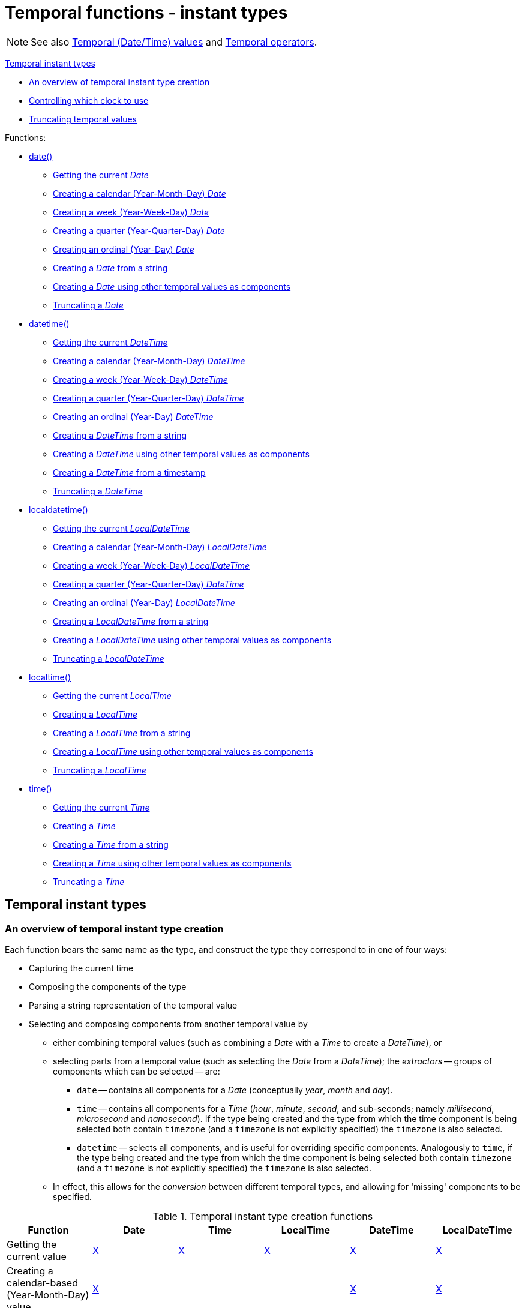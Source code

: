 [[query-functions-temporal]]
= Temporal functions - instant types
:description: Cypher provides functions allowing for the creation and manipulation of values for each temporal type -- _Date_, _Time_, _LocalTime_, _DateTime_, and _LocalDateTime_.  An introduction to temporal instant types, including descriptions of creation functions, clocks, and truncation.  Details for using the `date()` function.  Details for using the `datetime()` function.  Details for using the `localdatetime()` function.  Details for using the `localtime()` function.  Details for using the `time()` function. 

[NOTE]
====
See also xref:syntax/temporal.adoc[Temporal (Date/Time) values] and xref:syntax/operators.adoc#query-operators-temporal[Temporal operators].


====


xref:functions/temporal/index.adoc#functions-temporal-instant-type[Temporal instant types]

* xref:functions/temporal/index.adoc#functions-temporal-create-overview[An overview of temporal instant type creation]
* xref:functions/temporal/index.adoc#functions-temporal-clock-overview[Controlling which clock to use]
* xref:functions/temporal/index.adoc#functions-temporal-truncate-overview[Truncating temporal values]
      


Functions:

* xref:functions/temporal/index.adoc#functions-date[date()]
** xref:functions/temporal/index.adoc#functions-date-current[Getting the current _Date_]
** xref:functions/temporal/index.adoc#functions-date-calendar[Creating a calendar (Year-Month-Day) _Date_]
** xref:functions/temporal/index.adoc#functions-date-week[Creating a week (Year-Week-Day) _Date_]
** xref:functions/temporal/index.adoc#functions-date-quarter[Creating a quarter (Year-Quarter-Day) _Date_]
** xref:functions/temporal/index.adoc#functions-date-ordinal[Creating an ordinal (Year-Day) _Date_]
** xref:functions/temporal/index.adoc#functions-date-create-string[Creating a _Date_ from a string]
** xref:functions/temporal/index.adoc#functions-date-temporal[Creating a _Date_ using other temporal values as components]
** xref:functions/temporal/index.adoc#functions-date-truncate[Truncating a _Date_]
* xref:functions/temporal/index.adoc#functions-datetime[datetime()]
** xref:functions/temporal/index.adoc#functions-datetime-current[Getting the current _DateTime_]
** xref:functions/temporal/index.adoc#functions-datetime-calendar[Creating a calendar (Year-Month-Day) _DateTime_]
** xref:functions/temporal/index.adoc#functions-datetime-week[Creating a week (Year-Week-Day) _DateTime_]
** xref:functions/temporal/index.adoc#functions-datetime-quarter[Creating a quarter (Year-Quarter-Day) _DateTime_]
** xref:functions/temporal/index.adoc#functions-datetime-ordinal[Creating an ordinal (Year-Day) _DateTime_]
** xref:functions/temporal/index.adoc#functions-datetime-create-string[Creating a _DateTime_ from a string]
** xref:functions/temporal/index.adoc#functions-datetime-temporal[Creating a _DateTime_ using other temporal values as components]
** xref:functions/temporal/index.adoc#functions-datetime-timestamp[Creating a _DateTime_ from a timestamp]
** xref:functions/temporal/index.adoc#functions-datetime-truncate[Truncating a _DateTime_]
* xref:functions/temporal/index.adoc#functions-localdatetime[localdatetime()]
** xref:functions/temporal/index.adoc#functions-localdatetime-current[Getting the current _LocalDateTime_]
** xref:functions/temporal/index.adoc#functions-localdatetime-calendar[Creating a calendar (Year-Month-Day) _LocalDateTime_]
** xref:functions/temporal/index.adoc#functions-localdatetime-week[Creating a week (Year-Week-Day) _LocalDateTime_]
** xref:functions/temporal/index.adoc#functions-localdatetime-quarter[Creating a quarter (Year-Quarter-Day) _DateTime_]
** xref:functions/temporal/index.adoc#functions-localdatetime-ordinal[Creating an ordinal (Year-Day) _LocalDateTime_]
** xref:functions/temporal/index.adoc#functions-localdatetime-create-string[Creating a _LocalDateTime_ from a string]
** xref:functions/temporal/index.adoc#functions-localdatetime-temporal[Creating a _LocalDateTime_ using other temporal values as components]
** xref:functions/temporal/index.adoc#functions-localdatetime-truncate[Truncating a _LocalDateTime_]
* xref:functions/temporal/index.adoc#functions-localtime[localtime()]
** xref:functions/temporal/index.adoc#functions-localtime-current[Getting the current _LocalTime_]
** xref:functions/temporal/index.adoc#functions-localtime-create[Creating a _LocalTime_]
** xref:functions/temporal/index.adoc#functions-localtime-create-string[Creating a _LocalTime_ from a string]
** xref:functions/temporal/index.adoc#functions-localtime-temporal[Creating a _LocalTime_ using other temporal values as components]
** xref:functions/temporal/index.adoc#functions-localtime-truncate[Truncating a _LocalTime_]
* xref:functions/temporal/index.adoc#functions-time[time()]
** xref:functions/temporal/index.adoc#functions-time-current[Getting the current _Time_]
** xref:functions/temporal/index.adoc#functions-time-create[Creating a _Time_]
** xref:functions/temporal/index.adoc#functions-time-create-string[Creating a _Time_ from a string]
** xref:functions/temporal/index.adoc#functions-time-temporal[Creating a _Time_ using other temporal values as components]
** xref:functions/temporal/index.adoc#functions-time-truncate[Truncating a _Time_]
      

[[functions-temporal-instant-type]]
== Temporal instant types

[[functions-temporal-create-overview]]
=== An overview of temporal instant type creation

Each function bears the same name as the type, and construct the type they correspond to in one of four ways:

* Capturing the current time
* Composing the components of the type
* Parsing a string representation of the temporal value
* Selecting and composing components from another temporal value by
 ** either combining temporal values (such as combining a _Date_ with a _Time_ to create a _DateTime_), or
 ** selecting parts from a temporal value (such as selecting the _Date_ from a _DateTime_); the _extractors_ -- groups of components which can be selected -- are:
  *** `date` -- contains all components for a _Date_ (conceptually _year_, _month_ and _day_).
  *** `time` -- contains all components for a _Time_ (_hour_, _minute_, _second_, and sub-seconds; namely _millisecond_, _microsecond_ and _nanosecond_).
  If the type being created and the type from which the time component is being selected both contain `timezone` (and a `timezone` is not explicitly specified) the `timezone` is also selected.
  *** `datetime` -- selects all components, and is useful for overriding specific components.
  Analogously to `time`, if the type being created and the type from which the time component is being selected both contain `timezone` (and a `timezone` is not explicitly specified) the `timezone` is also selected.
 ** In effect, this allows for the _conversion_ between different temporal types, and allowing for 'missing' components to be specified.


.Temporal instant type creation functions
[options="header"]
|===
| Function                   | Date | Time | LocalTime | DateTime | LocalDateTime
| Getting the current value  | xref:functions/temporal/index.adoc#functions-date-current[X] | xref:functions/temporal/index.adoc#functions-time-current[X] | xref:functions/temporal/index.adoc#functions-localtime-current[X] | xref:functions/temporal/index.adoc#functions-datetime-current[X] | xref:functions/temporal/index.adoc#functions-localdatetime-current[X]
| Creating a calendar-based (Year-Month-Day) value | xref:functions/temporal/index.adoc#functions-date-calendar[X] | | | xref:functions/temporal/index.adoc#functions-datetime-calendar[X] | xref:functions/temporal/index.adoc#functions-localdatetime-calendar[X]
| Creating a week-based (Year-Week-Day) value | xref:functions/temporal/index.adoc#functions-date-week[X] | | | xref:functions/temporal/index.adoc#functions-datetime-week[X] | xref:functions/temporal/index.adoc#functions-localdatetime-week[X]
| Creating a quarter-based (Year-Quarter-Day) value | xref:functions/temporal/index.adoc#functions-date-quarter[X] | | | xref:functions/temporal/index.adoc#functions-datetime-quarter[X] | xref:functions/temporal/index.adoc#functions-localdatetime-quarter[X]
| Creating an ordinal (Year-Day) value | xref:functions/temporal/index.adoc#functions-date-ordinal[X] | | | xref:functions/temporal/index.adoc#functions-datetime-ordinal[X] | xref:functions/temporal/index.adoc#functions-localdatetime-ordinal[X]
| Creating a value from time components |  | xref:functions/temporal/index.adoc#functions-time-create[X] | xref:functions/temporal/index.adoc#functions-localtime-create[X] | |
| Creating a value from other temporal values using extractors (i.e. converting between different types) | xref:functions/temporal/index.adoc#functions-date-temporal[X] | xref:functions/temporal/index.adoc#functions-time-temporal[X] | xref:functions/temporal/index.adoc#functions-localtime-temporal[X] | xref:functions/temporal/index.adoc#functions-datetime-temporal[X] | xref:functions/temporal/index.adoc#functions-localdatetime-temporal[X]
| Creating a value from a string | xref:functions/temporal/index.adoc#functions-date-create-string[X] | xref:functions/temporal/index.adoc#functions-time-create-string[X] | xref:functions/temporal/index.adoc#functions-localtime-create-string[X] | xref:functions/temporal/index.adoc#functions-datetime-create-string[X] | xref:functions/temporal/index.adoc#functions-localdatetime-create-string[X]
| Creating a value from a timestamp | | | | xref:functions/temporal/index.adoc#functions-datetime-timestamp[X] |
|===


[NOTE]
====
All the temporal instant types -- including those that do not contain time zone information support such as _Date_, _LocalTime_ and _DateTime_ -- allow for a time zone to specified for the functions that retrieve the current instant.
     This allows for the retrieval of the current instant in the specified time zone.


====

[[functions-temporal-clock-overview]]
=== Controlling which clock to use

The functions which create temporal instant values based on the current instant use the `statement` clock as default.
However, there are three different clocks available for more fine-grained control:

* `transaction`: The same instant is produced for each invocation within the same transaction.
A different time may be produced for different transactions.
* `statement`: The same instant is produced for each invocation within the same statement.
A different time may be produced for different statements within the same transaction.
* `realtime`: The instant produced will be the live clock of the system.

      


The following table lists the different sub-functions for specifying the clock to be used when creating the current temporal instant value:

[options="header"]
|===
| Type                   | default | transaction | statement | realtime
| Date  | xref:functions/temporal/index.adoc#functions-date-current[date()] | xref:functions/temporal/index.adoc#functions-date-current-transaction[date.transaction()]  | xref:functions/temporal/index.adoc#functions-date-current-statement[date.statement()] | xref:functions/temporal/index.adoc#functions-date-current-realtime[date.realtime()]
| Time | xref:functions/temporal/index.adoc#functions-time-current[time()] | xref:functions/temporal/index.adoc#functions-time-current-transaction[time.transaction()] | xref:functions/temporal/index.adoc#functions-time-current-statement[time.statement()] | xref:functions/temporal/index.adoc#functions-time-current-realtime[time.realtime()]
| LocalTime | xref:functions/temporal/index.adoc#functions-localtime-current[localtime()] | xref:functions/temporal/index.adoc#functions-localtime-current-transaction[localtime.transaction()] | xref:functions/temporal/index.adoc#functions-localtime-current-statement[localtime.statement()] | xref:functions/temporal/index.adoc#functions-localtime-current-realtime[localtime.realtime()]
| DateTime | xref:functions/temporal/index.adoc#functions-datetime-current[datetime()] | xref:functions/temporal/index.adoc#functions-datetime-current-transaction[datetime.transaction()] | xref:functions/temporal/index.adoc#functions-datetime-current-statement[datetime.statement()] | xref:functions/temporal/index.adoc#functions-datetime-current-realtime[datetime.realtime()]
| LocalDateTime | xref:functions/temporal/index.adoc#functions-localdatetime-current[localdatetime()] | xref:functions/temporal/index.adoc#functions-localdatetime-current-transaction[localdatetime.transaction()] | xref:functions/temporal/index.adoc#functions-localdatetime-current-statement[localdatetime.statement()] | xref:functions/temporal/index.adoc#functions-localdatetime-current-realtime[localdatetime.realtime()]
|===


[[functions-temporal-truncate-overview]]
=== Truncating temporal values

A temporal instant value can be created by truncating another temporal instant value at the nearest preceding point in time at a specified component boundary (namely, a _truncation unit_).
A temporal instant value created in this way will have all components which are less significant than the specified truncation unit set to their default values.

It is possible to supplement the truncated value by providing a map containing components which are less significant than the truncation unit.
This will have the effect of overriding the default values which would otherwise have been set for these less significant components.

The following truncation units are supported:

* `millennium`: Select the temporal instant corresponding to the _millenium_ of the given instant.
* `century`: Select the temporal instant corresponding to the _century_ of the given instant.
* `decade`: Select the temporal instant corresponding to the _decade_ of the given instant.
* `year`: Select the temporal instant corresponding to the _year_ of the given instant.
* `weekYear`: Select the temporal instant corresponding to the first day of the first week of the _week-year_ of the given instant.
* `quarter`: Select the temporal instant corresponding to the _quarter of the year_ of the given instant.
* `month`: Select the temporal instant corresponding to the _month_ of the given instant.
* `week`: Select the temporal instant corresponding to the _week_ of the given instant.
* `day`: Select the temporal instant corresponding to the _month_ of the given instant.
* `hour`: Select the temporal instant corresponding to the _hour_ of the given instant.
* `minute`: Select the temporal instant corresponding to the _minute_ of the given instant.
* `second`: Select the temporal instant corresponding to the _second_ of the given instant.
* `millisecond`: Select the temporal instant corresponding to the _millisecond_ of the given instant.
* `microsecond`: Select the temporal instant corresponding to the _microsecond_ of the given instant.

      


The following table lists the supported truncation units and the corresponding sub-functions:

[options="header"]
|===
| Truncation unit                   | Date | Time | LocalTime | DateTime | LocalDateTime
| `millennium`  | xref:functions-date-truncate[date.truncate('millennium', input)] | | | xref:functions-datetime-truncate[datetime.truncate('millennium', input)] | xref:functions-localdatetime-truncate[localdatetime.truncate('millennium', input)]
| `century`  | xref:functions-date-truncate[date.truncate('century', input)] | | | xref:functions-datetime-truncate[datetime.truncate('century', input)] | xref:functions-localdatetime-truncate[localdatetime.truncate('century', input)]
| `decade`  | xref:functions-date-truncate[date.truncate('decade', input)] | | | xref:functions-datetime-truncate[datetime.truncate('decade', input)] | xref:functions-localdatetime-truncate[localdatetime.truncate('decade', input)]
| `year`  | xref:functions-date-truncate[date.truncate('year', input)] | | | xref:functions-datetime-truncate[datetime.truncate('year', input)] | xref:functions-localdatetime-truncate[localdatetime.truncate('year', input)]
| `weekYear`  | xref:functions-date-truncate[date.truncate('weekYear', input)] | | | xref:functions-datetime-truncate[datetime.truncate('weekYear', input)] | xref:functions-localdatetime-truncate[localdatetime.truncate('weekYear', input)]
| `quarter`  | xref:functions-date-truncate[date.truncate('quarter', input)] | | | xref:functions-datetime-truncate[datetime.truncate('quarter', input)] | xref:functions-localdatetime-truncate[localdatetime.truncate('quarter', input)]
| `month`  | xref:functions-date-truncate[date.truncate('month', input)] | | | xref:functions-datetime-truncate[datetime.truncate('month', input)] | xref:functions-localdatetime-truncate[localdatetime.truncate('month', input)]
| `week`  | xref:functions-date-truncate[date.truncate('week', input)] | | | xref:functions-datetime-truncate[datetime.truncate('week', input)] | xref:functions-localdatetime-truncate[localdatetime.truncate('week', input)]
| `day`  | xref:functions-date-truncate[date.truncate('day', input)] | xref:functions-time-truncate[time.truncate('day', input)] | xref:functions-localtime-truncate[localtime.truncate('day', input)] | xref:functions-datetime-truncate[datetime.truncate('day', input)] | xref:functions-localdatetime-truncate[localdatetime.truncate('day', input)]
| `hour`  | | xref:functions-time-truncate[time.truncate('hour', input)] | xref:functions-localtime-truncate[localtime.truncate('hour', input)] | xref:functions-datetime-truncate[datetime.truncate('hour', input)] | xref:functions-localdatetime-truncate[localdatetime.truncate('hour',input)]
| `minute`  | | xref:functions-time-truncate[time.truncate('minute', input)] | xref:functions-localtime-truncate[localtime.truncate('minute', input)] | xref:functions-datetime-truncate[datetime.truncate('minute', input)] | xref:functions-localdatetime-truncate[localdatetime.truncate('minute', input)]
| `second`  | | xref:functions-time-truncate[time.truncate('second', input)] | xref:functions-localtime-truncate[localtime.truncate('second', input)] | xref:functions-datetime-truncate[datetime.truncate('second', input)] | xref:functions-localdatetime-truncate[localdatetime.truncate('second', input)]
| `millisecond`  |  | xref:functions-time-truncate[time.truncate('millisecond', input)] | xref:functions-localtime-truncate[localtime.truncate('millisecond', input)] | xref:functions-datetime-truncate[datetime.truncate('millisecond', input)] | xref:functions-localdatetime-truncate[localdatetime.truncate('millisecond', input)]
| `microsecond`  | | xref:functions-time-truncate[time.truncate('microsecond', input)] | xref:functions-localtime-truncate[localtime.truncate('microsecond', input)] | xref:functions-datetime-truncate[datetime.truncate('microsecond', input)] | xref:functions-localdatetime-truncate[localdatetime.truncate('microsecond', input)]
|===


[[functions-date]]
== Date: `date()`


* xref:functions/temporal/index.adoc#functions-date-current[Getting the current _Date_]
* xref:functions/temporal/index.adoc#functions-date-calendar[Creating a calendar (Year-Month-Day) _Date_]
* xref:functions/temporal/index.adoc#functions-date-week[Creating a week (Year-Week-Day) _Date_]
* xref:functions/temporal/index.adoc#functions-date-quarter[Creating a quarter (Year-Quarter-Day) _Date_]
* xref:functions/temporal/index.adoc#functions-date-ordinal[Creating an ordinal (Year-Day) _Date_]
* xref:functions/temporal/index.adoc#functions-date-create-string[Creating a _Date_ from a string]
* xref:functions/temporal/index.adoc#functions-date-temporal[Creating a _Date_ using other temporal values as components]
* xref:functions/temporal/index.adoc#functions-date-truncate[Truncating a _Date_]
        

[[functions-date-current]]
=== Getting the current _Date_

`date()` returns the current _Date_ value.
If no time zone parameter is specified, the local time zone will be used.
          

*Syntax:* `date([ +\{timezone}+ ])`

*Returns:*
|===
|
A Date.
|===


*Arguments:*
[options="header"]
|===
| Name | Description
| `A single map consisting of the following:` | 
| `timezone` | A string expression that represents the xref:syntax/temporal.adoc#cypher-temporal-specify-time-zone[time zone]
|===


*Considerations:*
|===
|If no parameters are provided, `date()` must be invoked (`date({})` is invalid).
|===


.Query
[source, cypher]
----
RETURN date() AS currentDate
----

The current date is returned.

.Result
[role="queryresult",options="header,footer",cols="1*<m"]
|===
| +currentDate+
| +2021-09-27+
1+d|1 row
|===

ifndef::nonhtmloutput[]
[subs="none"]
++++
<formalpara role="cypherconsole">
<title>Try this query live</title>
<para><database><![CDATA[
none
]]></database><command><![CDATA[
RETURN date() AS currentDate
]]></command></para></formalpara>
++++
endif::nonhtmloutput[]


.Query
[source, cypher]
----
RETURN date({ timezone: 'America/Los Angeles' }) AS currentDateInLA
----

The current date in California is returned.

.Result
[role="queryresult",options="header,footer",cols="1*<m"]
|===
| +currentDateInLA+
| +2021-09-27+
1+d|1 row
|===

ifndef::nonhtmloutput[]
[subs="none"]
++++
<formalpara role="cypherconsole">
<title>Try this query live</title>
<para><database><![CDATA[
none
]]></database><command><![CDATA[
RETURN date( {timezone: 'America/Los Angeles'} ) AS currentDateInLA
]]></command></para></formalpara>
++++
endif::nonhtmloutput[]

[[functions-date-current-transaction]]
==== date.transaction()

`date.transaction()` returns the current _Date_ value using the `transaction` clock.
This value will be the same for each invocation within the same transaction.
However, a different value may be produced for different transactions.
            

*Syntax:* `date.transaction([ +\{timezone}+ ])`

*Returns:*
|===
|
A Date.
|===


*Arguments:*
[options="header"]
|===
| Name | Description
| `timezone` | A string expression that represents the xref:syntax/temporal.adoc#cypher-temporal-specify-time-zone[time zone]
|===


.Query
[source, cypher]
----
RETURN date.transaction() AS currentDate
----

.Result
[role="queryresult",options="header,footer",cols="1*<m"]
|===
| +currentDate+
| +2021-09-27+
1+d|1 row
|===

ifndef::nonhtmloutput[]
[subs="none"]
++++
<formalpara role="cypherconsole">
<title>Try this query live</title>
<para><database><![CDATA[
none
]]></database><command><![CDATA[
RETURN date.transaction() AS currentDate
]]></command></para></formalpara>
++++
endif::nonhtmloutput[]

[[functions-date-current-statement]]
==== date.statement()

`date.statement()` returns the current _Date_ value using the `statement` clock.
This value will be the same for each invocation within the same statement.
However, a different value may be produced for different statements within the same transaction.
            

*Syntax:* `date.statement([ +\{timezone}+ ])`

*Returns:*
|===
|
A Date.
|===


*Arguments:*
[options="header"]
|===
| Name | Description
| `timezone` | A string expression that represents the xref:syntax/temporal.adoc#cypher-temporal-specify-time-zone[time zone]
|===


.Query
[source, cypher]
----
RETURN date.statement() AS currentDate
----

.Result
[role="queryresult",options="header,footer",cols="1*<m"]
|===
| +currentDate+
| +2021-09-27+
1+d|1 row
|===

ifndef::nonhtmloutput[]
[subs="none"]
++++
<formalpara role="cypherconsole">
<title>Try this query live</title>
<para><database><![CDATA[
none
]]></database><command><![CDATA[
RETURN date.statement() AS currentDate
]]></command></para></formalpara>
++++
endif::nonhtmloutput[]

[[functions-date-current-realtime]]
==== date.realtime()

`date.realtime()` returns the current _Date_ value using the `realtime` clock.
This value will be the live clock of the system.
            

*Syntax:* `date.realtime([ +\{timezone}+ ])`

*Returns:*
|===
|
A Date.
|===


*Arguments:*
[options="header"]
|===
| Name | Description
| `timezone` | A string expression that represents the xref:syntax/temporal.adoc#cypher-temporal-specify-time-zone[time zone]
|===


.Query
[source, cypher]
----
RETURN date.realtime() AS currentDate
----

.Result
[role="queryresult",options="header,footer",cols="1*<m"]
|===
| +currentDate+
| +2021-09-27+
1+d|1 row
|===

ifndef::nonhtmloutput[]
[subs="none"]
++++
<formalpara role="cypherconsole">
<title>Try this query live</title>
<para><database><![CDATA[
none
]]></database><command><![CDATA[
RETURN date.realtime() AS currentDate
]]></command></para></formalpara>
++++
endif::nonhtmloutput[]


.Query
[source, cypher]
----
RETURN date.realtime('America/Los Angeles') AS currentDateInLA
----

.Result
[role="queryresult",options="header,footer",cols="1*<m"]
|===
| +currentDateInLA+
| +2021-09-27+
1+d|1 row
|===

ifndef::nonhtmloutput[]
[subs="none"]
++++
<formalpara role="cypherconsole">
<title>Try this query live</title>
<para><database><![CDATA[
none
]]></database><command><![CDATA[
RETURN date.realtime('America/Los Angeles') AS currentDateInLA
]]></command></para></formalpara>
++++
endif::nonhtmloutput[]

[[functions-date-calendar]]
=== Creating a calendar (Year-Month-Day) _Date_

`date()` returns a _Date_ value with the specified _year_, _month_ and _day_ component values.

*Syntax:* `date({year [, month, day]})`

*Returns:*
|===
|
A Date.
|===


*Arguments:*
[options="header"]
|===
| Name | Description
| `A single map consisting of the following:` | 
| `year` | An expression consisting of at xref:syntax/temporal.adoc#cypher-temporal-year[least four digits] that specifies the year.
| `month` | An integer between `1` and `12` that specifies the month.
| `day` | An integer between `1` and `31` that specifies the day of the month.
|===


*Considerations:*
|===
|The _day of the month_ component will default to `1` if `day` is omitted.
|The _month_ component will default to `1` if `month` is omitted.
|If `month` is omitted, `day` must also be omitted.
|===


.Query
[source, cypher]
----
UNWIND [
date({ year:1984, month:10, day:11 }),
date({ year:1984, month:10 }),
date({ year:1984 })
] AS theDate
RETURN theDate
----

.Result
[role="queryresult",options="header,footer",cols="1*<m"]
|===
| +theDate+
| +1984-10-11+
| +1984-10-01+
| +1984-01-01+
1+d|3 rows
|===

ifndef::nonhtmloutput[]
[subs="none"]
++++
<formalpara role="cypherconsole">
<title>Try this query live</title>
<para><database><![CDATA[
none
]]></database><command><![CDATA[
UNWIND [
 date({year:1984, month:10, day:11}),
 date({year:1984, month:10}),
 date({year:1984})
 ] as theDate
RETURN theDate
]]></command></para></formalpara>
++++
endif::nonhtmloutput[]

[[functions-date-week]]
=== Creating a week (Year-Week-Day) _Date_

`date()` returns a _Date_ value with the specified _year_, _week_ and _dayOfWeek_ component values.

*Syntax:* `date({year [, week, dayOfWeek]})`

*Returns:*
|===
|
A Date.
|===


*Arguments:*
[options="header"]
|===
| Name | Description
| `A single map consisting of the following:` | 
| `year` | An expression consisting of at xref:syntax/temporal.adoc#cypher-temporal-year[least four digits] that specifies the year.
| `week` | An integer between `1` and `53` that specifies the week.
| `dayOfWeek` | An integer between `1` and `7` that specifies the day of the week.
|===


*Considerations:*
|===
|The _day of the week_ component will default to `1` if `dayOfWeek` is omitted.
|The _week_ component will default to `1` if `week` is omitted.
|If `week` is omitted, `dayOfWeek` must also be omitted.
|===


.Query
[source, cypher]
----
UNWIND [
date({ year:1984, week:10, dayOfWeek:3 }),
date({ year:1984, week:10 }),
date({ year:1984 })
] AS theDate
RETURN theDate
----

.Result
[role="queryresult",options="header,footer",cols="1*<m"]
|===
| +theDate+
| +1984-03-07+
| +1984-03-05+
| +1984-01-01+
1+d|3 rows
|===

ifndef::nonhtmloutput[]
[subs="none"]
++++
<formalpara role="cypherconsole">
<title>Try this query live</title>
<para><database><![CDATA[
none
]]></database><command><![CDATA[
UNWIND [
 date({year:1984, week:10, dayOfWeek:3}),
 date({year:1984, week:10}),
 date({year:1984})
 ] as theDate
RETURN theDate
]]></command></para></formalpara>
++++
endif::nonhtmloutput[]

[[functions-date-quarter]]
=== Creating a quarter (Year-Quarter-Day) _Date_

`date()` returns a _Date_ value with the specified _year_, _quarter_ and _dayOfQuarter_ component values.

*Syntax:* `date({year [, quarter, dayOfQuarter]})`

*Returns:*
|===
|
A Date.
|===


*Arguments:*
[options="header"]
|===
| Name | Description
| `A single map consisting of the following:` | 
| `year` | An expression consisting of at xref:syntax/temporal.adoc#cypher-temporal-year[least four digits] that specifies the year.
| `quarter` | An integer between `1` and `4` that specifies the quarter.
| `dayOfQuarter` | An integer between `1` and `92` that specifies the day of the quarter.
|===


*Considerations:*
|===
|The _day of the quarter_ component will default to `1` if `dayOfQuarter` is omitted.
|The _quarter_ component will default to `1` if `quarter` is omitted.
|If `quarter` is omitted, `dayOfQuarter` must also be omitted.
|===


.Query
[source, cypher]
----
UNWIND [
date({ year:1984, quarter:3, dayOfQuarter: 45 }),
date({ year:1984, quarter:3 }),
date({ year:1984 })
] AS theDate
RETURN theDate
----

.Result
[role="queryresult",options="header,footer",cols="1*<m"]
|===
| +theDate+
| +1984-08-14+
| +1984-07-01+
| +1984-01-01+
1+d|3 rows
|===

ifndef::nonhtmloutput[]
[subs="none"]
++++
<formalpara role="cypherconsole">
<title>Try this query live</title>
<para><database><![CDATA[
none
]]></database><command><![CDATA[
UNWIND [
 date({year:1984, quarter:3, dayOfQuarter: 45}),
 date({year:1984, quarter:3}),
 date({year:1984})
 ] as theDate
RETURN theDate
]]></command></para></formalpara>
++++
endif::nonhtmloutput[]

[[functions-date-ordinal]]
=== Creating an ordinal (Year-Day) _Date_

`date()` returns a _Date_ value with the specified _year_ and _ordinalDay_ component values.

*Syntax:* `date({year [, ordinalDay]})`

*Returns:*
|===
|
A Date.
|===


*Arguments:*
[options="header"]
|===
| Name | Description
| `A single map consisting of the following:` | 
| `year` | An expression consisting of at xref:syntax/temporal.adoc#cypher-temporal-year[least four digits] that specifies the year.
| `ordinalDay` | An integer between `1` and `366` that specifies the ordinal day of the year.
|===


*Considerations:*
|===
|The _ordinal day of the year_ component will default to `1` if `ordinalDay` is omitted.
|===


.Query
[source, cypher]
----
UNWIND [
date({ year:1984, ordinalDay:202 }),
date({ year:1984 })
] AS theDate
RETURN theDate
----

The date corresponding to `11 February 1984` is returned.

.Result
[role="queryresult",options="header,footer",cols="1*<m"]
|===
| +theDate+
| +1984-07-20+
| +1984-01-01+
1+d|2 rows
|===

ifndef::nonhtmloutput[]
[subs="none"]
++++
<formalpara role="cypherconsole">
<title>Try this query live</title>
<para><database><![CDATA[
none
]]></database><command><![CDATA[
UNWIND [
date({year:1984, ordinalDay:202}),
 date({year:1984})
 ] as theDate
RETURN theDate
]]></command></para></formalpara>
++++
endif::nonhtmloutput[]

[[functions-date-create-string]]
=== Creating a _Date_ from a string

`date()` returns the _Date_ value obtained by parsing a string representation of a temporal value.

*Syntax:* `date(temporalValue)`

*Returns:*
|===
|
A Date.
|===


*Arguments:*
[options="header"]
|===
| Name | Description
| `temporalValue` | A string representing a temporal value.
|===


*Considerations:*
|===
|`temporalValue` must comply with the format defined for xref:syntax/temporal.adoc#cypher-temporal-specify-date[dates].
|`temporalValue` must denote a valid date; i.e. a `temporalValue` denoting `30 February 2001` is invalid.
|`date(null)` returns null.
|===


.Query
[source, cypher]
----
UNWIND [
date('2015-07-21'),
date('2015-07'),
date('201507'),
date('2015-W30-2'),
date('2015202'),
date('2015')
] AS theDate
RETURN theDate
----

.Result
[role="queryresult",options="header,footer",cols="1*<m"]
|===
| +theDate+
| +2015-07-21+
| +2015-07-01+
| +2015-07-01+
| +2015-07-21+
| +2015-07-21+
| +2015-01-01+
1+d|6 rows
|===

ifndef::nonhtmloutput[]
[subs="none"]
++++
<formalpara role="cypherconsole">
<title>Try this query live</title>
<para><database><![CDATA[
none
]]></database><command><![CDATA[
UNWIND [
   date('2015-07-21'),
   date('2015-07'),
   date('201507'),
   date('2015-W30-2'),
   date('2015202'),
   date('2015')
   ] as theDate
RETURN theDate
]]></command></para></formalpara>
++++
endif::nonhtmloutput[]

[[functions-date-temporal]]
=== Creating a _Date_ using other temporal values as components

`date()` returns the _Date_ value obtained by selecting and composing components from another temporal value.
In essence, this allows a _DateTime_ or _LocalDateTime_ value to be converted to a _Date_, and for "missing" components to be provided.
          

*Syntax:* `date({date [, year, month, day, week, dayOfWeek, quarter, dayOfQuarter, ordinalDay]})`

*Returns:*
|===
|
A Date.
|===


*Arguments:*
[options="header"]
|===
| Name | Description
| `A single map consisting of the following:` | 
| `date` | A _Date_ value.
| `year` | An expression consisting of at xref:syntax/temporal.adoc#cypher-temporal-year[least four digits] that specifies the year.
| `month` | An integer between `1` and `12` that specifies the month.
| `day` | An integer between `1` and `31` that specifies the day of the month.
| `week` | An integer between `1` and `53` that specifies the week.
| `dayOfWeek` | An integer between `1` and `7` that specifies the day of the week.
| `quarter` | An integer between `1` and `4` that specifies the quarter.
| `dayOfQuarter` | An integer between `1` and `92` that specifies the day of the quarter.
| `ordinalDay` | An integer between `1` and `366` that specifies the ordinal day of the year.
|===


*Considerations:*
|===
|If any of the optional parameters are provided, these will override the corresponding components of `date`.
|`date(dd)` may be written instead of `date({date: dd})`.
|===


.Query
[source, cypher]
----
UNWIND [
date({ year:1984, month:11, day:11 }),
localdatetime({ year:1984, month:11, day:11, hour:12, minute:31, second:14 }),
datetime({ year:1984, month:11, day:11, hour:12, timezone: '+01:00' })
] AS dd
RETURN date({ date: dd }) AS dateOnly,
date({ date: dd, day: 28 }) AS dateDay
----

.Result
[role="queryresult",options="header,footer",cols="2*<m"]
|===
| +dateOnly+ | +dateDay+
| +1984-11-11+ | +1984-11-28+
| +1984-11-11+ | +1984-11-28+
| +1984-11-11+ | +1984-11-28+
2+d|3 rows
|===

ifndef::nonhtmloutput[]
[subs="none"]
++++
<formalpara role="cypherconsole">
<title>Try this query live</title>
<para><database><![CDATA[
none
]]></database><command><![CDATA[
UNWIND [
   date({year:1984, month:11, day:11}),
   localdatetime({year:1984, month:11, day:11, hour:12, minute:31, second:14}),
   datetime({year:1984, month:11, day:11, hour:12, timezone: '+01:00'})
   ] as dd
RETURN date({date: dd}) AS dateOnly,
   date({date: dd, day: 28}) AS dateDay
]]></command></para></formalpara>
++++
endif::nonhtmloutput[]

[[functions-date-truncate]]
=== Truncating a _Date_

`date.truncate()` returns the _Date_ value obtained by truncating a specified temporal instant value at the nearest preceding point in time at the specified component boundary (which is denoted by the truncation unit passed as a parameter to the function).
In other words, the _Date_ returned will have all components that are less significant than the specified truncation unit set to their default values.

It is possible to supplement the truncated value by providing a map containing components which are less significant than the truncation unit.
This will have the effect of _overriding_ the default values which would otherwise have been set for these less significant components.
For example, `day` -- with some value `x` -- may be provided when the truncation unit is `year` in order to ensure the returned value has the _day_ set to `x` instead of the default _day_ (which is `1`).
          

*Syntax:* `date.truncate(unit, temporalInstantValue [, mapOfComponents ])`

*Returns:*
|===
|
A Date.
|===


*Arguments:*
[options="header"]
|===
| Name | Description
| `unit` | A string expression evaluating to one of the following: {`millennium`, `century`, `decade`, `year`, `weekYear`, `quarter`, `month`, `week`, `day`}.
| `temporalInstantValue` | An expression of one of the following types: {_DateTime_, _LocalDateTime_, _Date_}.
| `mapOfComponents` | An expression evaluating to a map containing components less significant than `unit`.
|===


*Considerations:*
|===
|Any component that is provided in `mapOfComponents` must be less significant than `unit`; i.e. if `unit` is 'day', `mapOfComponents` cannot contain information pertaining to a _month_.
|Any component that is not contained in `mapOfComponents` and which is less significant than `unit` will be set to its xref:syntax/temporal.adoc#cypher-temporal-accessing-components-temporal-instants[minimal value].
|If `mapOfComponents` is not provided, all components of the returned value which are less significant than `unit` will be set to their default values.
|===


.Query
[source, cypher]
----
WITH datetime({ year:2017, month:11, day:11, hour:12, minute:31, second:14, nanosecond: 645876123, timezone: '+01:00' }) AS d
RETURN date.truncate('millennium', d) AS truncMillenium,
date.truncate('century', d) AS truncCentury,
date.truncate('decade', d) AS truncDecade,
date.truncate('year', d, { day:5 }) AS truncYear,
date.truncate('weekYear', d) AS truncWeekYear,
date.truncate('quarter', d) AS truncQuarter,
date.truncate('month', d) AS truncMonth,
date.truncate('week', d, { dayOfWeek:2 }) AS truncWeek,
date.truncate('day', d) AS truncDay
----

.Result
[role="queryresult",options="header,footer",cols="9*<m"]
|===
| +truncMillenium+ | +truncCentury+ | +truncDecade+ | +truncYear+ | +truncWeekYear+ | +truncQuarter+ | +truncMonth+ | +truncWeek+ | +truncDay+
| +2000-01-01+ | +2000-01-01+ | +2010-01-01+ | +2017-01-05+ | +2017-01-02+ | +2017-10-01+ | +2017-11-01+ | +2017-11-07+ | +2017-11-11+
9+d|1 row
|===

ifndef::nonhtmloutput[]
[subs="none"]
++++
<formalpara role="cypherconsole">
<title>Try this query live</title>
<para><database><![CDATA[
none
]]></database><command><![CDATA[
WITH datetime({year:2017, month:11, day:11, hour:12, minute:31, second:14, nanosecond: 645876123, timezone: '+01:00'}) AS d
RETURN date.truncate('millennium', d) AS truncMillenium,
   date.truncate('century', d) AS truncCentury,
   date.truncate('decade', d) AS truncDecade,
   date.truncate('year', d, {day:5}) AS truncYear,
   date.truncate('weekYear', d) AS truncWeekYear,
   date.truncate('quarter', d) AS truncQuarter,
   date.truncate('month', d) AS truncMonth,
   date.truncate('week', d, {dayOfWeek:2}) AS truncWeek,
   date.truncate('day', d) AS truncDay
]]></command></para></formalpara>
++++
endif::nonhtmloutput[]

[[functions-datetime]]
== DateTime: `datetime()`


* xref:functions/temporal/index.adoc#functions-datetime-current[Getting the current _DateTime_]
* xref:functions/temporal/index.adoc#functions-datetime-calendar[Creating a calendar (Year-Month-Day) _DateTime_]
* xref:functions/temporal/index.adoc#functions-datetime-week[Creating a week (Year-Week-Day) _DateTime_]
* xref:functions/temporal/index.adoc#functions-datetime-quarter[Creating a quarter (Year-Quarter-Day) _DateTime_]
* xref:functions/temporal/index.adoc#functions-datetime-ordinal[Creating an ordinal (Year-Day) _DateTime_]
* xref:functions/temporal/index.adoc#functions-datetime-create-string[Creating a _DateTime_ from a string]
* xref:functions/temporal/index.adoc#functions-datetime-temporal[Creating a _DateTime_ using other temporal values as components]
* xref:functions/temporal/index.adoc#functions-datetime-timestamp[Creating a _DateTime_ from a timestamp]
* xref:functions/temporal/index.adoc#functions-datetime-truncate[Truncating a _DateTime_]
        

[[functions-datetime-current]]
=== Getting the current _DateTime_

`datetime()` returns the current _DateTime_ value.
If no time zone parameter is specified, the default time zone will be used.
          

*Syntax:* `datetime([ +\{timezone}+ ])`

*Returns:*
|===
|
A DateTime.
|===


*Arguments:*
[options="header"]
|===
| Name | Description
| `A single map consisting of the following:` | 
| `timezone` | A string expression that represents the xref:syntax/temporal.adoc#cypher-temporal-specify-time-zone[time zone]
|===


*Considerations:*
|===
|If no parameters are provided, `datetime()` must be invoked (`datetime({})` is invalid).
|===


.Query
[source, cypher]
----
RETURN datetime() AS currentDateTime
----

The current date and time using the local time zone is returned.

.Result
[role="queryresult",options="header,footer",cols="1*<m"]
|===
| +currentDateTime+
| +2021-09-27T14:40:25.201Z+
1+d|1 row
|===

ifndef::nonhtmloutput[]
[subs="none"]
++++
<formalpara role="cypherconsole">
<title>Try this query live</title>
<para><database><![CDATA[
none
]]></database><command><![CDATA[
RETURN datetime() AS currentDateTime
]]></command></para></formalpara>
++++
endif::nonhtmloutput[]


.Query
[source, cypher]
----
RETURN datetime({ timezone: 'America/Los Angeles' }) AS currentDateTimeInLA
----

The current date and time of day in California is returned.

.Result
[role="queryresult",options="header,footer",cols="1*<m"]
|===
| +currentDateTimeInLA+
| +2021-09-27T07:40:25.209-07:00[America/Los_Angeles]+
1+d|1 row
|===

ifndef::nonhtmloutput[]
[subs="none"]
++++
<formalpara role="cypherconsole">
<title>Try this query live</title>
<para><database><![CDATA[
none
]]></database><command><![CDATA[
RETURN datetime( {timezone: 'America/Los Angeles'} ) AS currentDateTimeInLA
]]></command></para></formalpara>
++++
endif::nonhtmloutput[]

[[functions-datetime-current-transaction]]
==== datetime.transaction()

`datetime.transaction()` returns the current _DateTime_ value using the `transaction` clock.
This value will be the same for each invocation within the same transaction.
However, a different value may be produced for different transactions.
            

*Syntax:* `datetime.transaction([ +\{timezone}+ ])`

*Returns:*
|===
|
A DateTime.
|===


*Arguments:*
[options="header"]
|===
| Name | Description
| `timezone` | A string expression that represents the xref:syntax/temporal.adoc#cypher-temporal-specify-time-zone[time zone]
|===


.Query
[source, cypher]
----
RETURN datetime.transaction() AS currentDateTime
----

.Result
[role="queryresult",options="header,footer",cols="1*<m"]
|===
| +currentDateTime+
| +2021-09-27T14:40:25.210Z+
1+d|1 row
|===

ifndef::nonhtmloutput[]
[subs="none"]
++++
<formalpara role="cypherconsole">
<title>Try this query live</title>
<para><database><![CDATA[
none
]]></database><command><![CDATA[
RETURN datetime.transaction() AS currentDateTime
]]></command></para></formalpara>
++++
endif::nonhtmloutput[]


.Query
[source, cypher]
----
RETURN datetime.transaction('America/Los Angeles') AS currentDateTimeInLA
----

.Result
[role="queryresult",options="header,footer",cols="1*<m"]
|===
| +currentDateTimeInLA+
| +2021-09-27T07:40:25.218-07:00[America/Los_Angeles]+
1+d|1 row
|===

ifndef::nonhtmloutput[]
[subs="none"]
++++
<formalpara role="cypherconsole">
<title>Try this query live</title>
<para><database><![CDATA[
none
]]></database><command><![CDATA[
RETURN datetime.transaction('America/Los Angeles') AS currentDateTimeInLA
]]></command></para></formalpara>
++++
endif::nonhtmloutput[]

[[functions-datetime-current-statement]]
==== datetime.statement()

`datetime.statement()` returns the current _DateTime_ value using the `statement` clock.
This value will be the same for each invocation within the same statement.
However, a different value may be produced for different statements within the same transaction.
            

*Syntax:* `datetime.statement([ +\{timezone}+ ])`

*Returns:*
|===
|
A DateTime.
|===


*Arguments:*
[options="header"]
|===
| Name | Description
| `timezone` | A string expression that represents the xref:syntax/temporal.adoc#cypher-temporal-specify-time-zone[time zone]
|===


.Query
[source, cypher]
----
RETURN datetime.statement() AS currentDateTime
----

.Result
[role="queryresult",options="header,footer",cols="1*<m"]
|===
| +currentDateTime+
| +2021-09-27T14:40:25.233Z+
1+d|1 row
|===

ifndef::nonhtmloutput[]
[subs="none"]
++++
<formalpara role="cypherconsole">
<title>Try this query live</title>
<para><database><![CDATA[
none
]]></database><command><![CDATA[
RETURN datetime.statement() AS currentDateTime
]]></command></para></formalpara>
++++
endif::nonhtmloutput[]

[[functions-datetime-current-realtime]]
==== datetime.realtime()

`datetime.realtime()` returns the current _DateTime_ value using the `realtime` clock.
This value will be the live clock of the system.
            

*Syntax:* `datetime.realtime([ +\{timezone}+ ])`

*Returns:*
|===
|
A DateTime.
|===


*Arguments:*
[options="header"]
|===
| Name | Description
| `timezone` | A string expression that represents the xref:syntax/temporal.adoc#cypher-temporal-specify-time-zone[time zone]
|===


.Query
[source, cypher]
----
RETURN datetime.realtime() AS currentDateTime
----

.Result
[role="queryresult",options="header,footer",cols="1*<m"]
|===
| +currentDateTime+
| +2021-09-27T14:40:25.242Z+
1+d|1 row
|===

ifndef::nonhtmloutput[]
[subs="none"]
++++
<formalpara role="cypherconsole">
<title>Try this query live</title>
<para><database><![CDATA[
none
]]></database><command><![CDATA[
RETURN datetime.realtime() AS currentDateTime
]]></command></para></formalpara>
++++
endif::nonhtmloutput[]

[[functions-datetime-calendar]]
=== Creating a calendar (Year-Month-Day) _DateTime_

`datetime()` returns a _DateTime_ value with the specified _year_, _month_, _day_, _hour_, _minute_, _second_, _millisecond_, _microsecond_, _nanosecond_ and _timezone_ component values.

*Syntax:* `datetime({year [, month, day, hour, minute, second, millisecond, microsecond, nanosecond, timezone]})`

*Returns:*
|===
|
A DateTime.
|===


*Arguments:*
[options="header"]
|===
| Name | Description
| `A single map consisting of the following:` | 
| `year` | An expression consisting of at xref:syntax/temporal.adoc#cypher-temporal-year[least four digits] that specifies the year.
| `month` | An integer between `1` and `12` that specifies the month.
| `day` | An integer between `1` and `31` that specifies the day of the month.
| `hour` | An integer between `0` and `23` that specifies the hour of the day.
| `minute` | An integer between `0` and `59` that specifies the number of minutes.
| `second` | An integer between `0` and `59` that specifies the number of seconds.
| `millisecond` | An integer between `0` and `999` that specifies the number of milliseconds.
| `microsecond` | An integer between `0` and `999,999` that specifies the number of microseconds.
| `nanosecond` | An integer between `0` and `999,999,999` that specifies the number of nanoseconds.
| `timezone` | An expression that specifies the time zone.
|===


*Considerations:*
|===
|The _month_ component will default to `1` if `month` is omitted.
|The _day of the month_ component will default to `1` if `day` is omitted.
|The _hour_ component will default to `0` if `hour` is omitted.
|The _minute_ component will default to `0` if `minute` is omitted.
|The _second_ component will default to `0` if `second` is omitted.
|Any missing `millisecond`, `microsecond` or `nanosecond` values will default to `0`.
|The _timezone_ component will default to the configured default time zone if `timezone` is omitted.
|If `millisecond`, `microsecond` and `nanosecond` are given in combination (as part of the same set of parameters), the individual values must be in the range `0` to `999`.
|The least significant components in the set `year`, `month`, `day`, `hour`, `minute`, and `second` may be omitted; i.e. it is possible to specify only `year`, `month` and `day`, but specifying `year`, `month`, `day` and `minute` is not permitted.
|One or more of `millisecond`, `microsecond` and `nanosecond` can only be specified as long as `second` is also specified.
|===


.Query
[source, cypher]
----
UNWIND [
datetime({ year:1984, month:10, day:11, hour:12, minute:31, second:14, millisecond: 123, microsecond: 456, nanosecond: 789 }),
datetime({ year:1984, month:10, day:11, hour:12, minute:31, second:14, millisecond: 645, timezone: '+01:00' }),
datetime({ year:1984, month:10, day:11, hour:12, minute:31, second:14, nanosecond: 645876123, timezone: 'Europe/Stockholm' }),
datetime({ year:1984, month:10, day:11, hour:12, minute:31, second:14, timezone: '+01:00' }),
datetime({ year:1984, month:10, day:11, hour:12, minute:31, second:14 }),
datetime({ year:1984, month:10, day:11, hour:12, minute:31, timezone: 'Europe/Stockholm' }),
datetime({ year:1984, month:10, day:11, hour:12, timezone: '+01:00' }),
datetime({ year:1984, month:10, day:11, timezone: 'Europe/Stockholm' })
] AS theDate
RETURN theDate
----

.Result
[role="queryresult",options="header,footer",cols="1*<m"]
|===
| +theDate+
| +1984-10-11T12:31:14.123456789Z+
| +1984-10-11T12:31:14.645+01:00+
| +1984-10-11T12:31:14.645876123+01:00[Europe/Stockholm]+
| +1984-10-11T12:31:14+01:00+
| +1984-10-11T12:31:14Z+
| +1984-10-11T12:31+01:00[Europe/Stockholm]+
| +1984-10-11T12:00+01:00+
| +1984-10-11T00:00+01:00[Europe/Stockholm]+
1+d|8 rows
|===

ifndef::nonhtmloutput[]
[subs="none"]
++++
<formalpara role="cypherconsole">
<title>Try this query live</title>
<para><database><![CDATA[
none
]]></database><command><![CDATA[
UNWIND [
   datetime({year:1984, month:10, day:11, hour:12, minute:31, second:14, millisecond: 123, microsecond: 456, nanosecond: 789}),
   datetime({year:1984, month:10, day:11, hour:12, minute:31, second:14, millisecond: 645, timezone: '+01:00'}),
   datetime({year:1984, month:10, day:11, hour:12, minute:31, second:14, nanosecond: 645876123, timezone: 'Europe/Stockholm'}),
   datetime({year:1984, month:10, day:11, hour:12, minute:31, second:14, timezone: '+01:00'}),
   datetime({year:1984, month:10, day:11, hour:12, minute:31, second:14}),
   datetime({year:1984, month:10, day:11, hour:12, minute:31, timezone: 'Europe/Stockholm'}),
   datetime({year:1984, month:10, day:11, hour:12, timezone: '+01:00'}),
   datetime({year:1984, month:10, day:11, timezone: 'Europe/Stockholm'})
   ] as theDate
RETURN theDate
]]></command></para></formalpara>
++++
endif::nonhtmloutput[]

[[functions-datetime-week]]
=== Creating a week (Year-Week-Day) _DateTime_

`datetime()` returns a _DateTime_ value with the specified _year_, _week_, _dayOfWeek_, _hour_, _minute_, _second_, _millisecond_, _microsecond_, _nanosecond_ and _timezone_ component values.

*Syntax:* `datetime({year [, week, dayOfWeek, hour, minute, second, millisecond, microsecond, nanosecond, timezone]})`

*Returns:*
|===
|
A DateTime.
|===


*Arguments:*
[options="header"]
|===
| Name | Description
| `A single map consisting of the following:` | 
| `year` | An expression consisting of at xref:syntax/temporal.adoc#cypher-temporal-year[least four digits] that specifies the year.
| `week` | An integer between `1` and `53` that specifies the week.
| `dayOfWeek` | An integer between `1` and `7` that specifies the day of the week.
| `hour` | An integer between `0` and `23` that specifies the hour of the day.
| `minute` | An integer between `0` and `59` that specifies the number of minutes.
| `second` | An integer between `0` and `59` that specifies the number of seconds.
| `millisecond` | An integer between `0` and `999` that specifies the number of milliseconds.
| `microsecond` | An integer between `0` and `999,999` that specifies the number of microseconds.
| `nanosecond` | An integer between `0` and `999,999,999` that specifies the number of nanoseconds.
| `timezone` | An expression that specifies the time zone.
|===


*Considerations:*
|===
|The _week_ component will default to `1` if `week` is omitted.
|The _day of the week_ component will default to `1` if `dayOfWeek` is omitted.
|The _hour_ component will default to `0` if `hour` is omitted.
|The _minute_ component will default to `0` if `minute` is omitted.
|The _second_ component will default to `0` if `second` is omitted.
|Any missing `millisecond`, `microsecond` or `nanosecond` values will default to `0`.
|The _timezone_ component will default to the configured default time zone if `timezone` is omitted.
|If `millisecond`, `microsecond` and `nanosecond` are given in combination (as part of the same set of parameters), the individual values must be in the range `0` to `999`.
|The least significant components in the set `year`, `week`, `dayOfWeek`, `hour`, `minute`, and `second` may be omitted; i.e. it is possible to specify only `year`, `week` and `dayOfWeek`, but specifying `year`, `week`, `dayOfWeek` and `minute` is not permitted.
|One or more of `millisecond`, `microsecond` and `nanosecond` can only be specified as long as `second` is also specified.
|===


.Query
[source, cypher]
----
UNWIND [
datetime({ year:1984, week:10, dayOfWeek:3, hour:12, minute:31, second:14, millisecond: 645 }),
datetime({ year:1984, week:10, dayOfWeek:3, hour:12, minute:31, second:14, microsecond: 645876, timezone: '+01:00' }),
datetime({ year:1984, week:10, dayOfWeek:3, hour:12, minute:31, second:14, nanosecond: 645876123, timezone: 'Europe/Stockholm' }),
datetime({ year:1984, week:10, dayOfWeek:3, hour:12, minute:31, second:14, timezone: 'Europe/Stockholm' }),
datetime({ year:1984, week:10, dayOfWeek:3, hour:12, minute:31, second:14 }),
datetime({ year:1984, week:10, dayOfWeek:3, hour:12, timezone: '+01:00' }),
datetime({ year:1984, week:10, dayOfWeek:3, timezone: 'Europe/Stockholm' })
] AS theDate
RETURN theDate
----

.Result
[role="queryresult",options="header,footer",cols="1*<m"]
|===
| +theDate+
| +1984-03-07T12:31:14.645Z+
| +1984-03-07T12:31:14.645876+01:00+
| +1984-03-07T12:31:14.645876123+01:00[Europe/Stockholm]+
| +1984-03-07T12:31:14+01:00[Europe/Stockholm]+
| +1984-03-07T12:31:14Z+
| +1984-03-07T12:00+01:00+
| +1984-03-07T00:00+01:00[Europe/Stockholm]+
1+d|7 rows
|===

ifndef::nonhtmloutput[]
[subs="none"]
++++
<formalpara role="cypherconsole">
<title>Try this query live</title>
<para><database><![CDATA[
none
]]></database><command><![CDATA[
UNWIND [
   datetime({year:1984, week:10, dayOfWeek:3, hour:12, minute:31, second:14, millisecond: 645}),
   datetime({year:1984, week:10, dayOfWeek:3, hour:12, minute:31, second:14, microsecond: 645876, timezone: '+01:00'}),
   datetime({year:1984, week:10, dayOfWeek:3, hour:12, minute:31, second:14, nanosecond: 645876123, timezone: 'Europe/Stockholm'}),
   datetime({year:1984, week:10, dayOfWeek:3, hour:12, minute:31, second:14, timezone: 'Europe/Stockholm'}),
   datetime({year:1984, week:10, dayOfWeek:3, hour:12, minute:31, second:14}),
   datetime({year:1984, week:10, dayOfWeek:3, hour:12, timezone: '+01:00'}),
   datetime({year:1984, week:10, dayOfWeek:3, timezone: 'Europe/Stockholm'})
   ] as theDate
RETURN theDate
]]></command></para></formalpara>
++++
endif::nonhtmloutput[]

[[functions-datetime-quarter]]
=== Creating a quarter (Year-Quarter-Day) _DateTime_

`datetime()` returns a _DateTime_ value with the specified _year_, _quarter_, _dayOfQuarter_, _hour_, _minute_, _second_, _millisecond_, _microsecond_, _nanosecond_ and _timezone_ component values.

*Syntax:* `datetime({year [, quarter, dayOfQuarter, hour, minute, second, millisecond, microsecond, nanosecond, timezone]})`

*Returns:*
|===
|
A DateTime.
|===


*Arguments:*
[options="header"]
|===
| Name | Description
| `A single map consisting of the following:` | 
| `year` | An expression consisting of at xref:syntax/temporal.adoc#cypher-temporal-year[least four digits] that specifies the year.
| `quarter` | An integer between `1` and `4` that specifies the quarter.
| `dayOfQuarter` | An integer between `1` and `92` that specifies the day of the quarter.
| `hour` | An integer between `0` and `23` that specifies the hour of the day.
| `minute` | An integer between `0` and `59` that specifies the number of minutes.
| `second` | An integer between `0` and `59` that specifies the number of seconds.
| `millisecond` | An integer between `0` and `999` that specifies the number of milliseconds.
| `microsecond` | An integer between `0` and `999,999` that specifies the number of microseconds.
| `nanosecond` | An integer between `0` and `999,999,999` that specifies the number of nanoseconds.
| `timezone` | An expression that specifies the time zone.
|===


*Considerations:*
|===
|The _quarter_ component will default to `1` if `quarter` is omitted.
|The _day of the quarter_ component will default to `1` if `dayOfQuarter` is omitted.
|The _hour_ component will default to `0` if `hour` is omitted.
|The _minute_ component will default to `0` if `minute` is omitted.
|The _second_ component will default to `0` if `second` is omitted.
|Any missing `millisecond`, `microsecond` or `nanosecond` values will default to `0`.
|The _timezone_ component will default to the configured default time zone if `timezone` is omitted.
|If `millisecond`, `microsecond` and `nanosecond` are given in combination (as part of the same set of parameters), the individual values must be in the range `0` to `999`.
|The least significant components in the set `year`, `quarter`, `dayOfQuarter`, `hour`, `minute`, and `second` may be omitted; i.e. it is possible to specify only `year`, `quarter` and `dayOfQuarter`, but specifying `year`, `quarter`, `dayOfQuarter` and `minute` is not permitted.
|One or more of `millisecond`, `microsecond` and `nanosecond` can only be specified as long as `second` is also specified.
|===


.Query
[source, cypher]
----
UNWIND [
datetime({ year:1984, quarter:3, dayOfQuarter: 45, hour:12, minute:31, second:14, microsecond: 645876 }),
datetime({ year:1984, quarter:3, dayOfQuarter: 45, hour:12, minute:31, second:14, timezone: '+01:00' }),
datetime({ year:1984, quarter:3, dayOfQuarter: 45, hour:12, timezone: 'Europe/Stockholm' }),
datetime({ year:1984, quarter:3, dayOfQuarter: 45 })
] AS theDate
RETURN theDate
----

.Result
[role="queryresult",options="header,footer",cols="1*<m"]
|===
| +theDate+
| +1984-08-14T12:31:14.645876Z+
| +1984-08-14T12:31:14+01:00+
| +1984-08-14T12:00+02:00[Europe/Stockholm]+
| +1984-08-14T00:00Z+
1+d|4 rows
|===

ifndef::nonhtmloutput[]
[subs="none"]
++++
<formalpara role="cypherconsole">
<title>Try this query live</title>
<para><database><![CDATA[
none
]]></database><command><![CDATA[
UNWIND [
   datetime({year:1984, quarter:3, dayOfQuarter: 45, hour:12, minute:31, second:14, microsecond: 645876}),
   datetime({year:1984, quarter:3, dayOfQuarter: 45, hour:12, minute:31, second:14, timezone: '+01:00'}),
   datetime({year:1984, quarter:3, dayOfQuarter: 45, hour:12, timezone: 'Europe/Stockholm'}),
   datetime({year:1984, quarter:3, dayOfQuarter: 45})
   ] as theDate
RETURN theDate
]]></command></para></formalpara>
++++
endif::nonhtmloutput[]

[[functions-datetime-ordinal]]
=== Creating an ordinal (Year-Day) _DateTime_

`datetime()` returns a _DateTime_ value with the specified _year_, _ordinalDay_, _hour_, _minute_, _second_, _millisecond_, _microsecond_, _nanosecond_ and _timezone_ component values.

*Syntax:* `datetime({year [, ordinalDay, hour, minute, second, millisecond, microsecond, nanosecond, timezone]})`

*Returns:*
|===
|
A DateTime.
|===


*Arguments:*
[options="header"]
|===
| Name | Description
| `A single map consisting of the following:` | 
| `year` | An expression consisting of at xref:syntax/temporal.adoc#cypher-temporal-year[least four digits] that specifies the year.
| `ordinalDay` | An integer between `1` and `366` that specifies the ordinal day of the year.
| `hour` | An integer between `0` and `23` that specifies the hour of the day.
| `minute` | An integer between `0` and `59` that specifies the number of minutes.
| `second` | An integer between `0` and `59` that specifies the number of seconds.
| `millisecond` | An integer between `0` and `999` that specifies the number of milliseconds.
| `microsecond` | An integer between `0` and `999,999` that specifies the number of microseconds.
| `nanosecond` | An integer between `0` and `999,999,999` that specifies the number of nanoseconds.
| `timezone` | An expression that specifies the time zone.
|===


*Considerations:*
|===
|The _ordinal day of the year_ component will default to `1` if `ordinalDay` is omitted.
|The _hour_ component will default to `0` if `hour` is omitted.
|The _minute_ component will default to `0` if `minute` is omitted.
|The _second_ component will default to `0` if `second` is omitted.
|Any missing `millisecond`, `microsecond` or `nanosecond` values will default to `0`.
|The _timezone_ component will default to the configured default time zone if `timezone` is omitted.
|If `millisecond`, `microsecond` and `nanosecond` are given in combination (as part of the same set of parameters), the individual values must be in the range `0` to `999`.
|The least significant components in the set `year`, `ordinalDay`, `hour`, `minute`, and `second` may be omitted; i.e. it is possible to specify only `year` and `ordinalDay`, but specifying `year`, `ordinalDay` and `minute` is not permitted.
|One or more of `millisecond`, `microsecond` and `nanosecond` can only be specified as long as `second` is also specified.
|===


.Query
[source, cypher]
----
UNWIND [
datetime({ year:1984, ordinalDay:202, hour:12, minute:31, second:14, millisecond: 645 }),
datetime({ year:1984, ordinalDay:202, hour:12, minute:31, second:14, timezone: '+01:00' }),
datetime({ year:1984, ordinalDay:202, timezone: 'Europe/Stockholm' }),
datetime({ year:1984, ordinalDay:202 })
] AS theDate
RETURN theDate
----

.Result
[role="queryresult",options="header,footer",cols="1*<m"]
|===
| +theDate+
| +1984-07-20T12:31:14.645Z+
| +1984-07-20T12:31:14+01:00+
| +1984-07-20T00:00+02:00[Europe/Stockholm]+
| +1984-07-20T00:00Z+
1+d|4 rows
|===

ifndef::nonhtmloutput[]
[subs="none"]
++++
<formalpara role="cypherconsole">
<title>Try this query live</title>
<para><database><![CDATA[
none
]]></database><command><![CDATA[
UNWIND [
   datetime({year:1984, ordinalDay:202, hour:12, minute:31, second:14, millisecond: 645}),
   datetime({year:1984, ordinalDay:202, hour:12, minute:31, second:14, timezone: '+01:00'}),
   datetime({year:1984, ordinalDay:202, timezone: 'Europe/Stockholm'}),
   datetime({year:1984, ordinalDay:202})
   ] as theDate
RETURN theDate
]]></command></para></formalpara>
++++
endif::nonhtmloutput[]

[[functions-datetime-create-string]]
=== Creating a _DateTime_ from a string

`datetime()` returns the _DateTime_ value obtained by parsing a string representation of a temporal value.

*Syntax:* `datetime(temporalValue)`

*Returns:*
|===
|
A DateTime.
|===


*Arguments:*
[options="header"]
|===
| Name | Description
| `temporalValue` | A string representing a temporal value.
|===


*Considerations:*
|===
|`temporalValue` must comply with the format defined for xref:syntax/temporal.adoc#cypher-temporal-specify-date[dates], xref:syntax/temporal.adoc#cypher-temporal-specify-time[times] and xref:syntax/temporal.adoc#cypher-temporal-specify-time-zone[time zones].
|The _timezone_ component will default to the configured default time zone if it is omitted.
|`temporalValue` must denote a valid date and time; i.e. a `temporalValue` denoting `30 February 2001` is invalid.
|`datetime(null)` returns null.
|===


.Query
[source, cypher]
----
UNWIND [
datetime('2015-07-21T21:40:32.142+0100'),
datetime('2015-W30-2T214032.142Z'),
datetime('2015T214032-0100'),
datetime('20150721T21:40-01:30'),
datetime('2015-W30T2140-02'),
datetime('2015202T21+18:00'),
datetime('2015-07-21T21:40:32.142[Europe/London]'),
datetime('2015-07-21T21:40:32.142-04[America/New_York]')
] AS theDate
RETURN theDate
----

.Result
[role="queryresult",options="header,footer",cols="1*<m"]
|===
| +theDate+
| +2015-07-21T21:40:32.142+01:00+
| +2015-07-21T21:40:32.142Z+
| +2015-01-01T21:40:32-01:00+
| +2015-07-21T21:40-01:30+
| +2015-07-20T21:40-02:00+
| +2015-07-21T21:00+18:00+
| +2015-07-21T21:40:32.142+01:00[Europe/London]+
| +2015-07-21T21:40:32.142-04:00[America/New_York]+
1+d|8 rows
|===

ifndef::nonhtmloutput[]
[subs="none"]
++++
<formalpara role="cypherconsole">
<title>Try this query live</title>
<para><database><![CDATA[
none
]]></database><command><![CDATA[
UNWIND [
   datetime('2015-07-21T21:40:32.142+0100'),
   datetime('2015-W30-2T214032.142Z'),
   datetime('2015T214032-0100'),
   datetime('20150721T21:40-01:30'),
   datetime('2015-W30T2140-02'),
   datetime('2015202T21+18:00'),
   datetime('2015-07-21T21:40:32.142[Europe/London]'),
   datetime('2015-07-21T21:40:32.142-04[America/New_York]')
   ] AS theDate
RETURN theDate
]]></command></para></formalpara>
++++
endif::nonhtmloutput[]

[[functions-datetime-temporal]]
=== Creating a _DateTime_ using other temporal values as components

`datetime()` returns the _DateTime_ value obtained by selecting and composing components from another temporal value.
In essence, this allows a _Date_, _LocalDateTime_, _Time_ or _LocalTime_ value to be converted to a _DateTime_, and for "missing" components to be provided.
          

*Syntax:* `datetime({datetime [, year, ..., timezone]}) | datetime({date [, year, ..., timezone]}) | datetime({time [, year, ..., timezone]}) | datetime({date, time [, year, ..., timezone]})`

*Returns:*
|===
|
A DateTime.
|===


*Arguments:*
[options="header"]
|===
| Name | Description
| `A single map consisting of the following:` | 
| `datetime` | A _DateTime_ value.
| `date` | A _Date_ value.
| `time` | A _Time_ value.
| `year` | An expression consisting of at xref:syntax/temporal.adoc#cypher-temporal-year[least four digits] that specifies the year.
| `month` | An integer between `1` and `12` that specifies the month.
| `day` | An integer between `1` and `31` that specifies the day of the month.
| `week` | An integer between `1` and `53` that specifies the week.
| `dayOfWeek` | An integer between `1` and `7` that specifies the day of the week.
| `quarter` | An integer between `1` and `4` that specifies the quarter.
| `dayOfQuarter` | An integer between `1` and `92` that specifies the day of the quarter.
| `ordinalDay` | An integer between `1` and `366` that specifies the ordinal day of the year.
| `hour` | An integer between `0` and `23` that specifies the hour of the day.
| `minute` | An integer between `0` and `59` that specifies the number of minutes.
| `second` | An integer between `0` and `59` that specifies the number of seconds.
| `millisecond` | An integer between `0` and `999` that specifies the number of milliseconds.
| `microsecond` | An integer between `0` and `999,999` that specifies the number of microseconds.
| `nanosecond` | An integer between `0` and `999,999,999` that specifies the number of nanoseconds.
| `timezone` | An expression that specifies the time zone.
|===


*Considerations:*
|===
|If any of the optional parameters are provided, these will override the corresponding components of `datetime`, `date` and/or `time`.
|`datetime(dd)` may be written instead of `datetime({datetime: dd})`.
|Selecting a _Time_ or _DateTime_ value as the `time` component also selects its time zone. If a _LocalTime_ or _LocalDateTime_ is selected instead, the default time zone is used. In any case, the time zone can be overridden explicitly.
|Selecting a _DateTime_ as the `datetime` component and overwriting the time zone will adjust the local time to keep the same point in time.
|Selecting a _DateTime_ or _Time_ as the `time` component and overwriting the time zone will adjust the local time to keep the same point in time.
|===

The following query shows the various usages of `datetime({date [, year, ..., timezone]})`


.Query
[source, cypher]
----
WITH date({ year:1984, month:10, day:11 }) AS dd
RETURN datetime({ date:dd, hour: 10, minute: 10, second: 10 }) AS dateHHMMSS,
datetime({ date:dd, hour: 10, minute: 10, second: 10, timezone:'+05:00' }) AS dateHHMMSSTimezone,
datetime({ date:dd, day: 28, hour: 10, minute: 10, second: 10 }) AS dateDDHHMMSS,
datetime({ date:dd, day: 28, hour: 10, minute: 10, second: 10, timezone:'Pacific/Honolulu' }) AS dateDDHHMMSSTimezone
----

.Result
[role="queryresult",options="header,footer",cols="4*<m"]
|===
| +dateHHMMSS+ | +dateHHMMSSTimezone+ | +dateDDHHMMSS+ | +dateDDHHMMSSTimezone+
| +1984-10-11T10:10:10Z+ | +1984-10-11T10:10:10+05:00+ | +1984-10-28T10:10:10Z+ | +1984-10-28T10:10:10-10:00[Pacific/Honolulu]+
4+d|1 row
|===

ifndef::nonhtmloutput[]
[subs="none"]
++++
<formalpara role="cypherconsole">
<title>Try this query live</title>
<para><database><![CDATA[
none
]]></database><command><![CDATA[
WITH date({year:1984, month:10, day:11}) AS dd
RETURN datetime({date:dd, hour: 10, minute: 10, second: 10}) AS dateHHMMSS,
   datetime({date:dd, hour: 10, minute: 10, second: 10, timezone:'+05:00'}) AS dateHHMMSSTimezone,
   datetime({date:dd, day: 28, hour: 10, minute: 10, second: 10}) AS dateDDHHMMSS,
   datetime({date:dd, day: 28, hour: 10, minute: 10, second: 10, timezone:'Pacific/Honolulu'}) AS dateDDHHMMSSTimezone
]]></command></para></formalpara>
++++
endif::nonhtmloutput[]

The following query shows the various usages of `datetime({time [, year, ..., timezone]})`


.Query
[source, cypher]
----
WITH time({ hour:12, minute:31, second:14, microsecond: 645876, timezone: '+01:00' }) AS tt
RETURN datetime({ year:1984, month:10, day:11, time:tt }) AS YYYYMMDDTime,
datetime({ year:1984, month:10, day:11, time:tt, timezone:'+05:00' }) AS YYYYMMDDTimeTimezone,
datetime({ year:1984, month:10, day:11, time:tt, second: 42 }) AS YYYYMMDDTimeSS,
datetime({ year:1984, month:10, day:11, time:tt, second: 42, timezone:'Pacific/Honolulu' }) AS YYYYMMDDTimeSSTimezone
----

.Result
[role="queryresult",options="header,footer",cols="4*<m"]
|===
| +YYYYMMDDTime+ | +YYYYMMDDTimeTimezone+ | +YYYYMMDDTimeSS+ | +YYYYMMDDTimeSSTimezone+
| +1984-10-11T12:31:14.645876+01:00+ | +1984-10-11T16:31:14.645876+05:00+ | +1984-10-11T12:31:42.645876+01:00+ | +1984-10-11T01:31:42.645876-10:00[Pacific/Honolulu]+
4+d|1 row
|===

ifndef::nonhtmloutput[]
[subs="none"]
++++
<formalpara role="cypherconsole">
<title>Try this query live</title>
<para><database><![CDATA[
none
]]></database><command><![CDATA[
WITH time({hour:12, minute:31, second:14, microsecond: 645876, timezone: '+01:00'}) AS tt
RETURN datetime({year:1984, month:10, day:11, time:tt}) AS YYYYMMDDTime,
   datetime({year:1984, month:10, day:11, time:tt, timezone:'+05:00'}) AS YYYYMMDDTimeTimezone,
   datetime({year:1984, month:10, day:11, time:tt, second: 42}) AS YYYYMMDDTimeSS,
   datetime({year:1984, month:10, day:11, time:tt, second: 42, timezone:'Pacific/Honolulu'}) AS YYYYMMDDTimeSSTimezone
]]></command></para></formalpara>
++++
endif::nonhtmloutput[]

The following query shows the various usages of `datetime({date, time [, year, ..., timezone]})`; i.e. combining a _Date_ and a _Time_ value to create a single _DateTime_ value:


.Query
[source, cypher]
----
WITH date({ year:1984, month:10, day:11 }) AS dd,
localtime({ hour:12, minute:31, second:14, millisecond: 645 }) AS tt
RETURN datetime({ date:dd, time:tt }) AS dateTime,
datetime({ date:dd, time:tt, timezone:'+05:00' }) AS dateTimeTimezone,
datetime({ date:dd, time:tt, day: 28, second: 42 }) AS dateTimeDDSS,
datetime({ date:dd, time:tt, day: 28, second: 42, timezone:'Pacific/Honolulu' }) AS dateTimeDDSSTimezone
----

.Result
[role="queryresult",options="header,footer",cols="4*<m"]
|===
| +dateTime+ | +dateTimeTimezone+ | +dateTimeDDSS+ | +dateTimeDDSSTimezone+
| +1984-10-11T12:31:14.645Z+ | +1984-10-11T12:31:14.645+05:00+ | +1984-10-28T12:31:42.645Z+ | +1984-10-28T12:31:42.645-10:00[Pacific/Honolulu]+
4+d|1 row
|===

ifndef::nonhtmloutput[]
[subs="none"]
++++
<formalpara role="cypherconsole">
<title>Try this query live</title>
<para><database><![CDATA[
none
]]></database><command><![CDATA[
WITH date({year:1984, month:10, day:11}) AS dd,
     localtime({hour:12, minute:31, second:14, millisecond: 645}) AS tt
RETURN datetime({date:dd, time:tt}) as dateTime,
   datetime({date:dd, time:tt, timezone:'+05:00'}) AS dateTimeTimezone,
   datetime({date:dd, time:tt, day: 28, second: 42}) AS dateTimeDDSS,
   datetime({date:dd, time:tt, day: 28, second: 42, timezone:'Pacific/Honolulu'}) AS dateTimeDDSSTimezone
]]></command></para></formalpara>
++++
endif::nonhtmloutput[]

The following query shows the various usages of `datetime({datetime [, year, ..., timezone]})`


.Query
[source, cypher]
----
WITH datetime({ year:1984, month:10, day:11, hour:12, timezone: 'Europe/Stockholm' }) AS dd
RETURN datetime({ datetime:dd }) AS dateTime,
datetime({ datetime:dd, timezone:'+05:00' }) AS dateTimeTimezone,
datetime({ datetime:dd, day: 28, second: 42 }) AS dateTimeDDSS,
datetime({ datetime:dd, day: 28, second: 42, timezone:'Pacific/Honolulu' }) AS dateTimeDDSSTimezone
----

.Result
[role="queryresult",options="header,footer",cols="4*<m"]
|===
| +dateTime+ | +dateTimeTimezone+ | +dateTimeDDSS+ | +dateTimeDDSSTimezone+
| +1984-10-11T12:00+01:00[Europe/Stockholm]+ | +1984-10-11T16:00+05:00+ | +1984-10-28T12:00:42+01:00[Europe/Stockholm]+ | +1984-10-28T01:00:42-10:00[Pacific/Honolulu]+
4+d|1 row
|===

ifndef::nonhtmloutput[]
[subs="none"]
++++
<formalpara role="cypherconsole">
<title>Try this query live</title>
<para><database><![CDATA[
none
]]></database><command><![CDATA[
WITH datetime({year:1984, month:10, day:11, hour:12, timezone: 'Europe/Stockholm'}) AS dd
RETURN datetime({datetime:dd}) AS dateTime,
   datetime({datetime:dd, timezone:'+05:00'}) AS dateTimeTimezone,
   datetime({datetime:dd, day: 28, second: 42}) AS dateTimeDDSS,
   datetime({datetime:dd, day: 28, second: 42, timezone:'Pacific/Honolulu'}) AS dateTimeDDSSTimezone
]]></command></para></formalpara>
++++
endif::nonhtmloutput[]

[[functions-datetime-timestamp]]
=== Creating a _DateTime_ from a timestamp

`datetime()` returns the _DateTime_ value at the specified number of _seconds_ or _milliseconds_ from the UNIX epoch in the UTC time zone.

Conversions to other temporal instant types from UNIX epoch representations can be achieved by transforming a _DateTime_ value to one of these types.

*Syntax:* `datetime({ epochSeconds | epochMillis })`

*Returns:*
|===
|
A DateTime.
|===


*Arguments:*
[options="header"]
|===
| Name | Description
| `A single map consisting of the following:` | 
| `epochSeconds` | A numeric value representing the number of seconds from the UNIX epoch in the UTC time zone.
| `epochMillis` | A numeric value representing the number of milliseconds from the UNIX epoch in the UTC time zone.
|===


*Considerations:*
|===
|`epochSeconds`/`epochMillis` may be used in conjunction with `nanosecond`
|===


.Query
[source, cypher]
----
RETURN datetime({ epochSeconds:timestamp()/ 1000, nanosecond: 23 }) AS theDate
----

.Result
[role="queryresult",options="header,footer",cols="1*<m"]
|===
| +theDate+
| +2021-09-27T14:40:25.000000023Z+
1+d|1 row
|===

ifndef::nonhtmloutput[]
[subs="none"]
++++
<formalpara role="cypherconsole">
<title>Try this query live</title>
<para><database><![CDATA[
none
]]></database><command><![CDATA[
RETURN datetime({epochSeconds:timestamp() / 1000, nanosecond: 23}) AS theDate
]]></command></para></formalpara>
++++
endif::nonhtmloutput[]


.Query
[source, cypher]
----
RETURN datetime({ epochMillis: 424797300000 }) AS theDate
----

.Result
[role="queryresult",options="header,footer",cols="1*<m"]
|===
| +theDate+
| +1983-06-18T15:15Z+
1+d|1 row
|===

ifndef::nonhtmloutput[]
[subs="none"]
++++
<formalpara role="cypherconsole">
<title>Try this query live</title>
<para><database><![CDATA[
none
]]></database><command><![CDATA[
RETURN datetime({epochMillis: 424797300000}) AS theDate
]]></command></para></formalpara>
++++
endif::nonhtmloutput[]

[[functions-datetime-truncate]]
=== Truncating a _DateTime_

`datetime.truncate()` returns the _DateTime_ value obtained by truncating a specified temporal instant value at the nearest preceding point in time at the specified component boundary (which is denoted by the truncation unit passed as a parameter to the function).
In other words, the _DateTime_ returned will have all components that are less significant than the specified truncation unit set to their default values.

It is possible to supplement the truncated value by providing a map containing components which are less significant than the truncation unit.
This will have the effect of _overriding_ the default values which would otherwise have been set for these less significant components.
For example, `day` -- with some value `x` -- may be provided when the truncation unit is `year` in order to ensure the returned value has the _day_ set to `x` instead of the default _day_ (which is `1`).
          

*Syntax:* `datetime.truncate(unit, temporalInstantValue [, mapOfComponents ])`

*Returns:*
|===
|
A DateTime.
|===


*Arguments:*
[options="header"]
|===
| Name | Description
| `unit` | A string expression evaluating to one of the following: {`millennium`, `century`, `decade`, `year`, `weekYear`, `quarter`, `month`, `week`, `day`, `hour`, `minute`, `second`, `millisecond`, `microsecond`}.
| `temporalInstantValue` | An expression of one of the following types: {_DateTime_, _LocalDateTime_, _Date_}.
| `mapOfComponents` | An expression evaluating to a map containing components less significant than `unit`. During truncation, a time zone can be attached or overridden using the key `timezone`.
|===


*Considerations:*
|===
|`temporalInstantValue` cannot be a _Date_ value if `unit` is one of {`hour`, `minute`, `second`, `millisecond`, `microsecond`}.
|The time zone of `temporalInstantValue` may be overridden; for example, `datetime.truncate('minute', input, {timezone:'+0200'})`. 
|If `temporalInstantValue` is one of {_Time_, _DateTime_} -- a value with a time zone -- and the time zone is overridden, no time conversion occurs.
|If `temporalInstantValue` is one of {_LocalDateTime_, _Date_} -- a value without a time zone -- and the time zone is not overridden, the configured default time zone will be used.
|Any component that is provided in `mapOfComponents` must be less significant than `unit`; i.e. if `unit` is 'day', `mapOfComponents` cannot contain information pertaining to a _month_.
|Any component that is not contained in `mapOfComponents` and which is less significant than `unit` will be set to its xref:syntax/temporal.adoc#cypher-temporal-accessing-components-temporal-instants[minimal value].
|If `mapOfComponents` is not provided, all components of the returned value which are less significant than `unit` will be set to their default values.
|===


.Query
[source, cypher]
----
WITH datetime({ year:2017, month:11, day:11, hour:12, minute:31, second:14, nanosecond: 645876123, timezone: '+03:00' }) AS d
RETURN datetime.truncate('millennium', d, { timezone:'Europe/Stockholm' }) AS truncMillenium,
datetime.truncate('year', d, { day:5 }) AS truncYear,
datetime.truncate('month', d) AS truncMonth,
datetime.truncate('day', d, { millisecond:2 }) AS truncDay,
datetime.truncate('hour', d) AS truncHour,
datetime.truncate('second', d) AS truncSecond
----

.Result
[role="queryresult",options="header,footer",cols="6*<m"]
|===
| +truncMillenium+ | +truncYear+ | +truncMonth+ | +truncDay+ | +truncHour+ | +truncSecond+
| +2000-01-01T00:00+01:00[Europe/Stockholm]+ | +2017-01-05T00:00+03:00+ | +2017-11-01T00:00+03:00+ | +2017-11-11T00:00:00.002+03:00+ | +2017-11-11T12:00+03:00+ | +2017-11-11T12:31:14+03:00+
6+d|1 row
|===

ifndef::nonhtmloutput[]
[subs="none"]
++++
<formalpara role="cypherconsole">
<title>Try this query live</title>
<para><database><![CDATA[
none
]]></database><command><![CDATA[
WITH datetime({year:2017, month:11, day:11, hour:12, minute:31, second:14, nanosecond: 645876123, timezone: '+03:00'}) AS d
RETURN datetime.truncate('millennium', d, {timezone:'Europe/Stockholm'}) AS truncMillenium,
   datetime.truncate('year', d, {day:5}) AS truncYear,
   datetime.truncate('month', d) AS truncMonth,
   datetime.truncate('day', d, {millisecond:2}) AS truncDay,
   datetime.truncate('hour', d) AS truncHour,
   datetime.truncate('second', d) AS truncSecond
]]></command></para></formalpara>
++++
endif::nonhtmloutput[]

[[functions-localdatetime]]
== LocalDateTime: `localdatetime()`


* xref:functions/temporal/index.adoc#functions-localdatetime-current[Getting the current _LocalDateTime_]
* xref:functions/temporal/index.adoc#functions-localdatetime-calendar[Creating a calendar (Year-Month-Day) _LocalDateTime_]
* xref:functions/temporal/index.adoc#functions-localdatetime-week[Creating a week (Year-Week-Day) _LocalDateTime_]
* xref:functions/temporal/index.adoc#functions-localdatetime-quarter[Creating a quarter (Year-Quarter-Day) _LocalDateTime_]
* xref:functions/temporal/index.adoc#functions-localdatetime-ordinal[Creating an ordinal (Year-Day) _LocalDateTime_]
* xref:functions/temporal/index.adoc#functions-localdatetime-create-string[Creating a _LocalDateTime_ from a string]
* xref:functions/temporal/index.adoc#functions-localdatetime-temporal[Creating a _LocalDateTime_ using other temporal values as components]
* xref:functions/temporal/index.adoc#functions-localdatetime-truncate[Truncating a _LocalDateTime_]
        

[[functions-localdatetime-current]]
=== Getting the current _LocalDateTime_

`localdatetime()` returns the current _LocalDateTime_ value.
If no time zone parameter is specified, the local time zone will be used.
          

*Syntax:* `localdatetime([ +\{timezone}+ ])`

*Returns:*
|===
|
A LocalDateTime.
|===


*Arguments:*
[options="header"]
|===
| Name | Description
| `A single map consisting of the following:` | 
| `timezone` | A string expression that represents the xref:syntax/temporal.adoc#cypher-temporal-specify-time-zone[time zone]
|===


*Considerations:*
|===
|If no parameters are provided, `localdatetime()` must be invoked (`localdatetime({})` is invalid).
|===


.Query
[source, cypher]
----
RETURN localdatetime() AS now
----

The current local date and time (i.e. in the local time zone) is returned.

.Result
[role="queryresult",options="header,footer",cols="1*<m"]
|===
| +now+
| +2021-09-27T14:40:25.647+
1+d|1 row
|===

ifndef::nonhtmloutput[]
[subs="none"]
++++
<formalpara role="cypherconsole">
<title>Try this query live</title>
<para><database><![CDATA[
none
]]></database><command><![CDATA[
RETURN localdatetime() AS now
]]></command></para></formalpara>
++++
endif::nonhtmloutput[]


.Query
[source, cypher]
----
RETURN localdatetime({ timezone: 'America/Los Angeles' }) AS now
----

The current local date and time in California is returned.

.Result
[role="queryresult",options="header,footer",cols="1*<m"]
|===
| +now+
| +2021-09-27T07:40:25.656+
1+d|1 row
|===

ifndef::nonhtmloutput[]
[subs="none"]
++++
<formalpara role="cypherconsole">
<title>Try this query live</title>
<para><database><![CDATA[
none
]]></database><command><![CDATA[
RETURN localdatetime({timezone: 'America/Los Angeles'}) AS now
]]></command></para></formalpara>
++++
endif::nonhtmloutput[]

[[functions-localdatetime-current-transaction]]
==== localdatetime.transaction()

`localdatetime.transaction()` returns the current _LocalDateTime_ value using the `transaction` clock.
This value will be the same for each invocation within the same transaction.
However, a different value may be produced for different transactions.
            

*Syntax:* `localdatetime.transaction([ +\{timezone}+ ])`

*Returns:*
|===
|
A LocalDateTime.
|===


*Arguments:*
[options="header"]
|===
| Name | Description
| `timezone` | A string expression that represents the xref:syntax/temporal.adoc#cypher-temporal-specify-time-zone[time zone]
|===


.Query
[source, cypher]
----
RETURN localdatetime.transaction() AS now
----

.Result
[role="queryresult",options="header,footer",cols="1*<m"]
|===
| +now+
| +2021-09-27T14:40:25.657+
1+d|1 row
|===

ifndef::nonhtmloutput[]
[subs="none"]
++++
<formalpara role="cypherconsole">
<title>Try this query live</title>
<para><database><![CDATA[
none
]]></database><command><![CDATA[
RETURN localdatetime.transaction() AS now
]]></command></para></formalpara>
++++
endif::nonhtmloutput[]

[[functions-localdatetime-current-statement]]
==== localdatetime.statement()

`localdatetime.statement()` returns the current _LocalDateTime_ value using the `statement` clock.
This value will be the same for each invocation within the same statement.
However, a different value may be produced for different statements within the same transaction.
            

*Syntax:* `localdatetime.statement([ +\{timezone}+ ])`

*Returns:*
|===
|
A LocalDateTime.
|===


*Arguments:*
[options="header"]
|===
| Name | Description
| `timezone` | A string expression that represents the xref:syntax/temporal.adoc#cypher-temporal-specify-time-zone[time zone]
|===


.Query
[source, cypher]
----
RETURN localdatetime.statement() AS now
----

.Result
[role="queryresult",options="header,footer",cols="1*<m"]
|===
| +now+
| +2021-09-27T14:40:25.675+
1+d|1 row
|===

ifndef::nonhtmloutput[]
[subs="none"]
++++
<formalpara role="cypherconsole">
<title>Try this query live</title>
<para><database><![CDATA[
none
]]></database><command><![CDATA[
RETURN localdatetime.statement() AS now
]]></command></para></formalpara>
++++
endif::nonhtmloutput[]

[[functions-localdatetime-current-realtime]]
==== localdatetime.realtime()

`localdatetime.realtime()` returns the current _LocalDateTime_ value using the `realtime` clock.
This value will be the live clock of the system.
            

*Syntax:* `localdatetime.realtime([ +\{timezone}+ ])`

*Returns:*
|===
|
A LocalDateTime.
|===


*Arguments:*
[options="header"]
|===
| Name | Description
| `timezone` | A string expression that represents the xref:syntax/temporal.adoc#cypher-temporal-specify-time-zone[time zone]
|===


.Query
[source, cypher]
----
RETURN localdatetime.realtime() AS now
----

.Result
[role="queryresult",options="header,footer",cols="1*<m"]
|===
| +now+
| +2021-09-27T14:40:25.687+
1+d|1 row
|===

ifndef::nonhtmloutput[]
[subs="none"]
++++
<formalpara role="cypherconsole">
<title>Try this query live</title>
<para><database><![CDATA[
none
]]></database><command><![CDATA[
RETURN localdatetime.realtime() AS now
]]></command></para></formalpara>
++++
endif::nonhtmloutput[]


.Query
[source, cypher]
----
RETURN localdatetime.realtime('America/Los Angeles') AS nowInLA
----

.Result
[role="queryresult",options="header,footer",cols="1*<m"]
|===
| +nowInLA+
| +2021-09-27T07:40:25.705+
1+d|1 row
|===

ifndef::nonhtmloutput[]
[subs="none"]
++++
<formalpara role="cypherconsole">
<title>Try this query live</title>
<para><database><![CDATA[
none
]]></database><command><![CDATA[
RETURN localdatetime.realtime('America/Los Angeles') AS nowInLA
]]></command></para></formalpara>
++++
endif::nonhtmloutput[]

[[functions-localdatetime-calendar]]
=== Creating a calendar (Year-Month-Day) _LocalDateTime_

`localdatetime()` returns a _LocalDateTime_ value with the specified _year_, _month_, _day_, _hour_, _minute_, _second_, _millisecond_, _microsecond_ and _nanosecond_ component values.

*Syntax:* `localdatetime({year [, month, day, hour, minute, second, millisecond, microsecond, nanosecond]})`

*Returns:*
|===
|
A LocalDateTime.
|===


*Arguments:*
[options="header"]
|===
| Name | Description
| `A single map consisting of the following:` | 
| `year` | An expression consisting of at xref:syntax/temporal.adoc#cypher-temporal-year[least four digits] that specifies the year.
| `month` | An integer between `1` and `12` that specifies the month.
| `day` | An integer between `1` and `31` that specifies the day of the month.
| `hour` | An integer between `0` and `23` that specifies the hour of the day.
| `minute` | An integer between `0` and `59` that specifies the number of minutes.
| `second` | An integer between `0` and `59` that specifies the number of seconds.
| `millisecond` | An integer between `0` and `999` that specifies the number of milliseconds.
| `microsecond` | An integer between `0` and `999,999` that specifies the number of microseconds.
| `nanosecond` | An integer between `0` and `999,999,999` that specifies the number of nanoseconds.
|===


*Considerations:*
|===
|The _month_ component will default to `1` if `month` is omitted.
|The _day of the month_ component will default to `1` if `day` is omitted.
|The _hour_ component will default to `0` if `hour` is omitted.
|The _minute_ component will default to `0` if `minute` is omitted.
|The _second_ component will default to `0` if `second` is omitted.
|Any missing `millisecond`, `microsecond` or `nanosecond` values will default to `0`.
|If `millisecond`, `microsecond` and `nanosecond` are given in combination (as part of the same set of parameters), the individual values must be in the range `0` to `999`.
|The least significant components in the set `year`, `month`, `day`, `hour`, `minute`, and `second` may be omitted; i.e. it is possible to specify only `year`, `month` and `day`, but specifying `year`, `month`, `day` and `minute` is not permitted.
|One or more of `millisecond`, `microsecond` and `nanosecond` can only be specified as long as `second` is also specified.
|===


.Query
[source, cypher]
----
RETURN localdatetime({ year:1984, month:10, day:11, hour:12, minute:31, second:14, millisecond: 123, microsecond: 456, nanosecond: 789 }) AS theDate
----

.Result
[role="queryresult",options="header,footer",cols="1*<m"]
|===
| +theDate+
| +1984-10-11T12:31:14.123456789+
1+d|1 row
|===

ifndef::nonhtmloutput[]
[subs="none"]
++++
<formalpara role="cypherconsole">
<title>Try this query live</title>
<para><database><![CDATA[
none
]]></database><command><![CDATA[
RETURN localdatetime({year:1984, month:10, day:11, hour:12, minute:31, second:14, millisecond: 123, microsecond: 456, nanosecond: 789}) AS theDate
]]></command></para></formalpara>
++++
endif::nonhtmloutput[]

[[functions-localdatetime-week]]
=== Creating a week (Year-Week-Day) _LocalDateTime_

`localdatetime()` returns a _LocalDateTime_ value with the specified _year_, _week_, _dayOfWeek_, _hour_, _minute_, _second_, _millisecond_, _microsecond_ and _nanosecond_ component values.

*Syntax:* `localdatetime({year [, week, dayOfWeek, hour, minute, second, millisecond, microsecond, nanosecond]})`

*Returns:*
|===
|
A LocalDateTime.
|===


*Arguments:*
[options="header"]
|===
| Name | Description
| `A single map consisting of the following:` | 
| `year` | An expression consisting of at xref:syntax/temporal.adoc#cypher-temporal-year[least four digits] that specifies the year.
| `week` | An integer between `1` and `53` that specifies the week.
| `dayOfWeek` | An integer between `1` and `7` that specifies the day of the week.
| `hour` | An integer between `0` and `23` that specifies the hour of the day.
| `minute` | An integer between `0` and `59` that specifies the number of minutes.
| `second` | An integer between `0` and `59` that specifies the number of seconds.
| `millisecond` | An integer between `0` and `999` that specifies the number of milliseconds.
| `microsecond` | An integer between `0` and `999,999` that specifies the number of microseconds.
| `nanosecond` | An integer between `0` and `999,999,999` that specifies the number of nanoseconds.
|===


*Considerations:*
|===
|The _week_ component will default to `1` if `week` is omitted.
|The _day of the week_ component will default to `1` if `dayOfWeek` is omitted.
|The _hour_ component will default to `0` if `hour` is omitted.
|The _minute_ component will default to `0` if `minute` is omitted.
|The _second_ component will default to `0` if `second` is omitted.
|Any missing `millisecond`, `microsecond` or `nanosecond` values will default to `0`.
|If `millisecond`, `microsecond` and `nanosecond` are given in combination (as part of the same set of parameters), the individual values must be in the range `0` to `999`.
|The least significant components in the set `year`, `week`, `dayOfWeek`, `hour`, `minute`, and `second` may be omitted; i.e. it is possible to specify only `year`, `week` and `dayOfWeek`, but specifying `year`, `week`, `dayOfWeek` and `minute` is not permitted.
|One or more of `millisecond`, `microsecond` and `nanosecond` can only be specified as long as `second` is also specified.
|===


.Query
[source, cypher]
----
RETURN localdatetime({ year:1984, week:10, dayOfWeek:3, hour:12, minute:31, second:14, millisecond: 645 }) AS theDate
----

.Result
[role="queryresult",options="header,footer",cols="1*<m"]
|===
| +theDate+
| +1984-03-07T12:31:14.645+
1+d|1 row
|===

ifndef::nonhtmloutput[]
[subs="none"]
++++
<formalpara role="cypherconsole">
<title>Try this query live</title>
<para><database><![CDATA[
none
]]></database><command><![CDATA[
RETURN localdatetime({year:1984, week:10, dayOfWeek:3, hour:12, minute:31, second:14, millisecond: 645}) AS theDate
]]></command></para></formalpara>
++++
endif::nonhtmloutput[]

[[functions-localdatetime-quarter]]
=== Creating a quarter (Year-Quarter-Day) _DateTime_

`localdatetime()` returns a _LocalDateTime_ value with the specified _year_, _quarter_, _dayOfQuarter_, _hour_, _minute_, _second_, _millisecond_, _microsecond_ and _nanosecond_ component values.

*Syntax:* `localdatetime({year [, quarter, dayOfQuarter, hour, minute, second, millisecond, microsecond, nanosecond]})`

*Returns:*
|===
|
A LocalDateTime.
|===


*Arguments:*
[options="header"]
|===
| Name | Description
| `A single map consisting of the following:` | 
| `year` | An expression consisting of at xref:syntax/temporal.adoc#cypher-temporal-year[least four digits] that specifies the year.
| `quarter` | An integer between `1` and `4` that specifies the quarter.
| `dayOfQuarter` | An integer between `1` and `92` that specifies the day of the quarter.
| `hour` | An integer between `0` and `23` that specifies the hour of the day.
| `minute` | An integer between `0` and `59` that specifies the number of minutes.
| `second` | An integer between `0` and `59` that specifies the number of seconds.
| `millisecond` | An integer between `0` and `999` that specifies the number of milliseconds.
| `microsecond` | An integer between `0` and `999,999` that specifies the number of microseconds.
| `nanosecond` | An integer between `0` and `999,999,999` that specifies the number of nanoseconds.
|===


*Considerations:*
|===
|The _quarter_ component will default to `1` if `quarter` is omitted.
|The _day of the quarter_ component will default to `1` if `dayOfQuarter` is omitted.
|The _hour_ component will default to `0` if `hour` is omitted.
|The _minute_ component will default to `0` if `minute` is omitted.
|The _second_ component will default to `0` if `second` is omitted.
|Any missing `millisecond`, `microsecond` or `nanosecond` values will default to `0`.
|If `millisecond`, `microsecond` and `nanosecond` are given in combination (as part of the same set of parameters), the individual values must be in the range `0` to `999`.
|The least significant components in the set `year`, `quarter`, `dayOfQuarter`, `hour`, `minute`, and `second` may be omitted; i.e. it is possible to specify only `year`, `quarter` and `dayOfQuarter`, but specifying `year`, `quarter`, `dayOfQuarter` and `minute` is not permitted.
|One or more of `millisecond`, `microsecond` and `nanosecond` can only be specified as long as `second` is also specified.
|===


.Query
[source, cypher]
----
RETURN localdatetime({ year:1984, quarter:3, dayOfQuarter: 45, hour:12, minute:31, second:14, nanosecond: 645876123 }) AS theDate
----

.Result
[role="queryresult",options="header,footer",cols="1*<m"]
|===
| +theDate+
| +1984-08-14T12:31:14.645876123+
1+d|1 row
|===

ifndef::nonhtmloutput[]
[subs="none"]
++++
<formalpara role="cypherconsole">
<title>Try this query live</title>
<para><database><![CDATA[
none
]]></database><command><![CDATA[
RETURN localdatetime({year:1984, quarter:3, dayOfQuarter: 45, hour:12, minute:31, second:14, nanosecond: 645876123}) AS theDate
]]></command></para></formalpara>
++++
endif::nonhtmloutput[]

[[functions-localdatetime-ordinal]]
=== Creating an ordinal (Year-Day) _LocalDateTime_

`localdatetime()` returns a _LocalDateTime_ value with the specified _year_, _ordinalDay_, _hour_, _minute_, _second_, _millisecond_, _microsecond_ and _nanosecond_ component values.

*Syntax:* `localdatetime({year [, ordinalDay, hour, minute, second, millisecond, microsecond, nanosecond]})`

*Returns:*
|===
|
A LocalDateTime.
|===


*Arguments:*
[options="header"]
|===
| Name | Description
| `A single map consisting of the following:` | 
| `year` | An expression consisting of at xref:syntax/temporal.adoc#cypher-temporal-year[least four digits] that specifies the year.
| `ordinalDay` | An integer between `1` and `366` that specifies the ordinal day of the year.
| `hour` | An integer between `0` and `23` that specifies the hour of the day.
| `minute` | An integer between `0` and `59` that specifies the number of minutes.
| `second` | An integer between `0` and `59` that specifies the number of seconds.
| `millisecond` | An integer between `0` and `999` that specifies the number of milliseconds.
| `microsecond` | An integer between `0` and `999,999` that specifies the number of microseconds.
| `nanosecond` | An integer between `0` and `999,999,999` that specifies the number of nanoseconds.
|===


*Considerations:*
|===
|The _ordinal day of the year_ component will default to `1` if `ordinalDay` is omitted.
|The _hour_ component will default to `0` if `hour` is omitted.
|The _minute_ component will default to `0` if `minute` is omitted.
|The _second_ component will default to `0` if `second` is omitted.
|Any missing `millisecond`, `microsecond` or `nanosecond` values will default to `0`.
|If `millisecond`, `microsecond` and `nanosecond` are given in combination (as part of the same set of parameters), the individual values must be in the range `0` to `999`.
|The least significant components in the set `year`, `ordinalDay`, `hour`, `minute`, and `second` may be omitted; i.e. it is possible to specify only `year` and `ordinalDay`, but specifying `year`, `ordinalDay` and `minute` is not permitted.
|One or more of `millisecond`, `microsecond` and `nanosecond` can only be specified as long as `second` is also specified.
|===


.Query
[source, cypher]
----
RETURN localdatetime({ year:1984, ordinalDay:202, hour:12, minute:31, second:14, microsecond: 645876 }) AS theDate
----

.Result
[role="queryresult",options="header,footer",cols="1*<m"]
|===
| +theDate+
| +1984-07-20T12:31:14.645876+
1+d|1 row
|===

ifndef::nonhtmloutput[]
[subs="none"]
++++
<formalpara role="cypherconsole">
<title>Try this query live</title>
<para><database><![CDATA[
none
]]></database><command><![CDATA[
RETURN localdatetime({year:1984, ordinalDay:202, hour:12, minute:31, second:14, microsecond: 645876}) AS theDate
]]></command></para></formalpara>
++++
endif::nonhtmloutput[]

[[functions-localdatetime-create-string]]
=== Creating a _LocalDateTime_ from a string

`localdatetime()` returns the _LocalDateTime_ value obtained by parsing a string representation of a temporal value.

*Syntax:* `localdatetime(temporalValue)`

*Returns:*
|===
|
A LocalDateTime.
|===


*Arguments:*
[options="header"]
|===
| Name | Description
| `temporalValue` | A string representing a temporal value.
|===


*Considerations:*
|===
|`temporalValue` must comply with the format defined for xref:syntax/temporal.adoc#cypher-temporal-specify-date[dates] and xref:syntax/temporal.adoc#cypher-temporal-specify-time[times].
|`temporalValue` must denote a valid date and time; i.e. a `temporalValue` denoting `30 February 2001` is invalid.
|`localdatetime(null)` returns null.
|===


.Query
[source, cypher]
----
UNWIND [
localdatetime('2015-07-21T21:40:32.142'),
localdatetime('2015-W30-2T214032.142'),
localdatetime('2015-202T21:40:32'),
localdatetime('2015202T21')
] AS theDate
RETURN theDate
----

.Result
[role="queryresult",options="header,footer",cols="1*<m"]
|===
| +theDate+
| +2015-07-21T21:40:32.142+
| +2015-07-21T21:40:32.142+
| +2015-07-21T21:40:32+
| +2015-07-21T21:00+
1+d|4 rows
|===

ifndef::nonhtmloutput[]
[subs="none"]
++++
<formalpara role="cypherconsole">
<title>Try this query live</title>
<para><database><![CDATA[
none
]]></database><command><![CDATA[
UNWIND [
   localdatetime('2015-07-21T21:40:32.142'),
   localdatetime('2015-W30-2T214032.142'),
   localdatetime('2015-202T21:40:32'),
   localdatetime('2015202T21')
   ] AS theDate
RETURN theDate
]]></command></para></formalpara>
++++
endif::nonhtmloutput[]

[[functions-localdatetime-temporal]]
=== Creating a _LocalDateTime_ using other temporal values as components

`localdatetime()` returns the _LocalDateTime_ value obtained by selecting and composing components from another temporal value.
In essence, this allows a _Date_, _DateTime_, _Time_ or _LocalTime_ value to be converted to a _LocalDateTime_, and for "missing" components to be provided.
          

*Syntax:* `localdatetime({datetime [, year, ..., nanosecond]}) | localdatetime({date [, year, ..., nanosecond]}) | localdatetime({time [, year, ..., nanosecond]}) | localdatetime({date, time [, year, ..., nanosecond]})`

*Returns:*
|===
|
A LocalDateTime.
|===


*Arguments:*
[options="header"]
|===
| Name | Description
| `A single map consisting of the following:` | 
| `datetime` | A _DateTime_ value.
| `date` | A _Date_ value.
| `time` | A _Time_ value.
| `year` | An expression consisting of at xref:syntax/temporal.adoc#cypher-temporal-year[least four digits] that specifies the year.
| `month` | An integer between `1` and `12` that specifies the month.
| `day` | An integer between `1` and `31` that specifies the day of the month.
| `week` | An integer between `1` and `53` that specifies the week.
| `dayOfWeek` | An integer between `1` and `7` that specifies the day of the week.
| `quarter` | An integer between `1` and `4` that specifies the quarter.
| `dayOfQuarter` | An integer between `1` and `92` that specifies the day of the quarter.
| `ordinalDay` | An integer between `1` and `366` that specifies the ordinal day of the year.
| `hour` | An integer between `0` and `23` that specifies the hour of the day.
| `minute` | An integer between `0` and `59` that specifies the number of minutes.
| `second` | An integer between `0` and `59` that specifies the number of seconds.
| `millisecond` | An integer between `0` and `999` that specifies the number of milliseconds.
| `microsecond` | An integer between `0` and `999,999` that specifies the number of microseconds.
| `nanosecond` | An integer between `0` and `999,999,999` that specifies the number of nanoseconds.
|===


*Considerations:*
|===
|If any of the optional parameters are provided, these will override the corresponding components of `datetime`, `date` and/or `time`.
|`localdatetime(dd)` may be written instead of `localdatetime({datetime: dd})`.
|===

The following query shows the various usages of `localdatetime({date [, year, ..., nanosecond]})`


.Query
[source, cypher]
----
WITH date({ year:1984, month:10, day:11 }) AS dd
RETURN localdatetime({ date:dd, hour: 10, minute: 10, second: 10 }) AS dateHHMMSS,
localdatetime({ date:dd, day: 28, hour: 10, minute: 10, second: 10 }) AS dateDDHHMMSS
----

.Result
[role="queryresult",options="header,footer",cols="2*<m"]
|===
| +dateHHMMSS+ | +dateDDHHMMSS+
| +1984-10-11T10:10:10+ | +1984-10-28T10:10:10+
2+d|1 row
|===

ifndef::nonhtmloutput[]
[subs="none"]
++++
<formalpara role="cypherconsole">
<title>Try this query live</title>
<para><database><![CDATA[
none
]]></database><command><![CDATA[
WITH date({year:1984, month:10, day:11}) AS dd
RETURN localdatetime({date:dd, hour: 10, minute: 10, second: 10}) AS dateHHMMSS,
       localdatetime({date:dd, day: 28, hour: 10, minute: 10, second: 10}) AS dateDDHHMMSS
]]></command></para></formalpara>
++++
endif::nonhtmloutput[]

The following query shows the various usages of `localdatetime({time [, year, ..., nanosecond]})`


.Query
[source, cypher]
----
WITH time({ hour:12, minute:31, second:14, microsecond: 645876, timezone: '+01:00' }) AS tt
RETURN localdatetime({ year:1984, month:10, day:11, time:tt }) AS YYYYMMDDTime,
localdatetime({ year:1984, month:10, day:11, time:tt, second: 42 }) AS YYYYMMDDTimeSS
----

.Result
[role="queryresult",options="header,footer",cols="2*<m"]
|===
| +YYYYMMDDTime+ | +YYYYMMDDTimeSS+
| +1984-10-11T12:31:14.645876+ | +1984-10-11T12:31:42.645876+
2+d|1 row
|===

ifndef::nonhtmloutput[]
[subs="none"]
++++
<formalpara role="cypherconsole">
<title>Try this query live</title>
<para><database><![CDATA[
none
]]></database><command><![CDATA[
WITH time({hour:12, minute:31, second:14, microsecond: 645876, timezone: '+01:00'}) AS tt
RETURN localdatetime({year:1984, month:10, day:11, time:tt}) AS YYYYMMDDTime,
       localdatetime({year:1984, month:10, day:11, time:tt, second: 42}) AS YYYYMMDDTimeSS
]]></command></para></formalpara>
++++
endif::nonhtmloutput[]

The following query shows the various usages of `localdatetime({date, time [, year, ..., nanosecond]})`; i.e. combining a _Date_ and a _Time_ value to create a single _LocalDateTime_ value:


.Query
[source, cypher]
----
WITH date({ year:1984, month:10, day:11 }) AS dd,
time({ hour:12, minute:31, second:14, microsecond: 645876, timezone: '+01:00' }) AS tt
RETURN localdatetime({ date:dd, time:tt }) AS dateTime,
localdatetime({ date:dd, time:tt, day: 28, second: 42 }) AS dateTimeDDSS
----

.Result
[role="queryresult",options="header,footer",cols="2*<m"]
|===
| +dateTime+ | +dateTimeDDSS+
| +1984-10-11T12:31:14.645876+ | +1984-10-28T12:31:42.645876+
2+d|1 row
|===

ifndef::nonhtmloutput[]
[subs="none"]
++++
<formalpara role="cypherconsole">
<title>Try this query live</title>
<para><database><![CDATA[
none
]]></database><command><![CDATA[
WITH date({year:1984, month:10, day:11}) AS dd,
     time({hour:12, minute:31, second:14, microsecond: 645876, timezone: '+01:00'}) AS tt
RETURN localdatetime({date:dd, time:tt}) AS dateTime,
       localdatetime({date:dd, time:tt, day: 28, second: 42}) AS dateTimeDDSS
]]></command></para></formalpara>
++++
endif::nonhtmloutput[]

The following query shows the various usages of `localdatetime({datetime [, year, ..., nanosecond]})`


.Query
[source, cypher]
----
WITH datetime({ year:1984, month:10, day:11, hour:12, timezone: '+01:00' }) AS dd
RETURN localdatetime({ datetime:dd }) AS dateTime,
localdatetime({ datetime:dd, day: 28, second: 42 }) AS dateTimeDDSS
----

.Result
[role="queryresult",options="header,footer",cols="2*<m"]
|===
| +dateTime+ | +dateTimeDDSS+
| +1984-10-11T12:00+ | +1984-10-28T12:00:42+
2+d|1 row
|===

ifndef::nonhtmloutput[]
[subs="none"]
++++
<formalpara role="cypherconsole">
<title>Try this query live</title>
<para><database><![CDATA[
none
]]></database><command><![CDATA[
WITH datetime({year:1984, month:10, day:11, hour:12, timezone: '+01:00'}) as dd
RETURN localdatetime({datetime:dd}) as dateTime,
       localdatetime({datetime:dd, day: 28, second: 42}) as dateTimeDDSS
]]></command></para></formalpara>
++++
endif::nonhtmloutput[]

[[functions-localdatetime-truncate]]
=== Truncating a _LocalDateTime_

`localdatetime.truncate()` returns the _LocalDateTime_ value obtained by truncating a specified temporal instant value at the nearest preceding point in time at the specified component boundary (which is denoted by the truncation unit passed as a parameter to the function).
In other words, the _LocalDateTime_ returned will have all components that are less significant than the specified truncation unit set to their default values.

It is possible to supplement the truncated value by providing a map containing components which are less significant than the truncation unit.
This will have the effect of _overriding_ the default values which would otherwise have been set for these less significant components.
For example, `day` -- with some value `x` -- may be provided when the truncation unit is `year` in order to ensure the returned value has the _day_ set to `x` instead of the default _day_ (which is `1`).
          

*Syntax:* `localdatetime.truncate(unit, temporalInstantValue [, mapOfComponents ])`

*Returns:*
|===
|
A LocalDateTime.
|===


*Arguments:*
[options="header"]
|===
| Name | Description
| `unit` | A string expression evaluating to one of the following: {`millennium`, `century`, `decade`, `year`, `weekYear`, `quarter`, `month`, `week`, `day`, `hour`, `minute`, `second`, `millisecond`, `microsecond`}.
| `temporalInstantValue` | An expression of one of the following types: {_DateTime_, _LocalDateTime_, _Date_}.
| `mapOfComponents` | An expression evaluating to a map containing components less significant than `unit`.
|===


*Considerations:*
|===
|`temporalInstantValue` cannot be a _Date_ value if `unit` is one of {`hour`, `minute`, `second`, `millisecond`, `microsecond`}.
|Any component that is provided in `mapOfComponents` must be less significant than `unit`; i.e. if `unit` is 'day', `mapOfComponents` cannot contain information pertaining to a _month_.
|Any component that is not contained in `mapOfComponents` and which is less significant than `unit` will be set to its xref:syntax/temporal.adoc#cypher-temporal-accessing-components-temporal-instants[minimal value].
|If `mapOfComponents` is not provided, all components of the returned value which are less significant than `unit` will be set to their default values.
|===


.Query
[source, cypher]
----
WITH localdatetime({ year:2017, month:11, day:11, hour:12, minute:31, second:14, nanosecond: 645876123 }) AS d
RETURN localdatetime.truncate('millennium', d) AS truncMillenium,
localdatetime.truncate('year', d, { day:2 }) AS truncYear,
localdatetime.truncate('month', d) AS truncMonth,
localdatetime.truncate('day', d) AS truncDay,
localdatetime.truncate('hour', d, { nanosecond:2 }) AS truncHour,
localdatetime.truncate('second', d) AS truncSecond
----

.Result
[role="queryresult",options="header,footer",cols="6*<m"]
|===
| +truncMillenium+ | +truncYear+ | +truncMonth+ | +truncDay+ | +truncHour+ | +truncSecond+
| +2000-01-01T00:00+ | +2017-01-02T00:00+ | +2017-11-01T00:00+ | +2017-11-11T00:00+ | +2017-11-11T12:00:00.000000002+ | +2017-11-11T12:31:14+
6+d|1 row
|===

ifndef::nonhtmloutput[]
[subs="none"]
++++
<formalpara role="cypherconsole">
<title>Try this query live</title>
<para><database><![CDATA[
none
]]></database><command><![CDATA[
WITH localdatetime({year:2017, month:11, day:11, hour:12, minute:31, second:14, nanosecond: 645876123}) AS d
RETURN localdatetime.truncate('millennium', d) AS truncMillenium,
   localdatetime.truncate('year', d, {day:2}) AS truncYear,
   localdatetime.truncate('month', d) AS truncMonth,
   localdatetime.truncate('day', d) AS truncDay,
   localdatetime.truncate('hour', d, {nanosecond:2}) AS truncHour,
   localdatetime.truncate('second', d) AS truncSecond
]]></command></para></formalpara>
++++
endif::nonhtmloutput[]

[[functions-localtime]]
== LocalTime: `localtime()`


* xref:functions/temporal/index.adoc#functions-localtime-current[Getting the current _LocalTime_]
* xref:functions/temporal/index.adoc#functions-localtime-create[Creating a _LocalTime_]
* xref:functions/temporal/index.adoc#functions-localtime-create-string[Creating a _LocalTime_ from a string]
* xref:functions/temporal/index.adoc#functions-localtime-temporal[Creating a _LocalTime_ using other temporal values as components]
* xref:functions/temporal/index.adoc#functions-localtime-truncate[Truncating a _LocalTime_]
        

[[functions-localtime-current]]
=== Getting the current _LocalTime_

`localtime()` returns the current _LocalTime_ value.
If no time zone parameter is specified, the local time zone will be used.
          

*Syntax:* `localtime([ +\{timezone}+ ])`

*Returns:*
|===
|
A LocalTime.
|===


*Arguments:*
[options="header"]
|===
| Name | Description
| `A single map consisting of the following:` | 
| `timezone` | A string expression that represents the xref:syntax/temporal.adoc#cypher-temporal-specify-time-zone[time zone]
|===


*Considerations:*
|===
|If no parameters are provided, `localtime()` must be invoked (`localtime({})` is invalid).
|===


.Query
[source, cypher]
----
RETURN localtime() AS now
----

The current local time (i.e. in the local time zone) is returned.

.Result
[role="queryresult",options="header,footer",cols="1*<m"]
|===
| +now+
| +14:40:25.937+
1+d|1 row
|===

ifndef::nonhtmloutput[]
[subs="none"]
++++
<formalpara role="cypherconsole">
<title>Try this query live</title>
<para><database><![CDATA[
none
]]></database><command><![CDATA[
RETURN localtime() AS now
]]></command></para></formalpara>
++++
endif::nonhtmloutput[]


.Query
[source, cypher]
----
RETURN localtime({ timezone: 'America/Los Angeles' }) AS nowInLA
----

The current local time in California is returned.

.Result
[role="queryresult",options="header,footer",cols="1*<m"]
|===
| +nowInLA+
| +07:40:25.946+
1+d|1 row
|===

ifndef::nonhtmloutput[]
[subs="none"]
++++
<formalpara role="cypherconsole">
<title>Try this query live</title>
<para><database><![CDATA[
none
]]></database><command><![CDATA[
RETURN localtime( {timezone: 'America/Los Angeles'} ) AS nowInLA
]]></command></para></formalpara>
++++
endif::nonhtmloutput[]

[[functions-localtime-current-transaction]]
==== localtime.transaction()

`localtime.transaction()` returns the current _LocalTime_ value using the `transaction` clock.
This value will be the same for each invocation within the same transaction.
However, a different value may be produced for different transactions.
            

*Syntax:* `localtime.transaction([ +\{timezone}+ ])`

*Returns:*
|===
|
A LocalTime.
|===


*Arguments:*
[options="header"]
|===
| Name | Description
| `timezone` | A string expression that represents the xref:syntax/temporal.adoc#cypher-temporal-specify-time-zone[time zone]
|===


.Query
[source, cypher]
----
RETURN localtime.transaction() AS now
----

.Result
[role="queryresult",options="header,footer",cols="1*<m"]
|===
| +now+
| +14:40:25.947+
1+d|1 row
|===

ifndef::nonhtmloutput[]
[subs="none"]
++++
<formalpara role="cypherconsole">
<title>Try this query live</title>
<para><database><![CDATA[
none
]]></database><command><![CDATA[
RETURN localtime.transaction() AS now
]]></command></para></formalpara>
++++
endif::nonhtmloutput[]

[[functions-localtime-current-statement]]
==== localtime.statement()

`localtime.statement()` returns the current _LocalTime_ value using the `statement` clock.
This value will be the same for each invocation within the same statement.
However, a different value may be produced for different statements within the same transaction.
            

*Syntax:* `localtime.statement([ +\{timezone}+ ])`

*Returns:*
|===
|
A LocalTime.
|===


*Arguments:*
[options="header"]
|===
| Name | Description
| `timezone` | A string expression that represents the xref:syntax/temporal.adoc#cypher-temporal-specify-time-zone[time zone]
|===


.Query
[source, cypher]
----
RETURN localtime.statement() AS now
----

.Result
[role="queryresult",options="header,footer",cols="1*<m"]
|===
| +now+
| +14:40:25.963+
1+d|1 row
|===

ifndef::nonhtmloutput[]
[subs="none"]
++++
<formalpara role="cypherconsole">
<title>Try this query live</title>
<para><database><![CDATA[
none
]]></database><command><![CDATA[
RETURN localtime.statement() AS now
]]></command></para></formalpara>
++++
endif::nonhtmloutput[]


.Query
[source, cypher]
----
RETURN localtime.statement('America/Los Angeles') AS nowInLA
----

.Result
[role="queryresult",options="header,footer",cols="1*<m"]
|===
| +nowInLA+
| +07:40:25.980+
1+d|1 row
|===

ifndef::nonhtmloutput[]
[subs="none"]
++++
<formalpara role="cypherconsole">
<title>Try this query live</title>
<para><database><![CDATA[
none
]]></database><command><![CDATA[
RETURN localtime.statement('America/Los Angeles') AS nowInLA
]]></command></para></formalpara>
++++
endif::nonhtmloutput[]

[[functions-localtime-current-realtime]]
==== localtime.realtime()

`localtime.realtime()` returns the current _LocalTime_ value using the `realtime` clock.
This value will be the live clock of the system.
            

*Syntax:* `localtime.realtime([ +\{timezone}+ ])`

*Returns:*
|===
|
A LocalTime.
|===


*Arguments:*
[options="header"]
|===
| Name | Description
| `timezone` | A string expression that represents the xref:syntax/temporal.adoc#cypher-temporal-specify-time-zone[time zone]
|===


.Query
[source, cypher]
----
RETURN localtime.realtime() AS now
----

.Result
[role="queryresult",options="header,footer",cols="1*<m"]
|===
| +now+
| +14:40:25.990+
1+d|1 row
|===

ifndef::nonhtmloutput[]
[subs="none"]
++++
<formalpara role="cypherconsole">
<title>Try this query live</title>
<para><database><![CDATA[
none
]]></database><command><![CDATA[
RETURN localtime.realtime() AS now
]]></command></para></formalpara>
++++
endif::nonhtmloutput[]

[[functions-localtime-create]]
=== Creating a _LocalTime_

`localtime()` returns a _LocalTime_ value with the specified _hour_, _minute_, _second_, _millisecond_, _microsecond_ and _nanosecond_ component values.

*Syntax:* `localtime({hour [, minute, second, millisecond, microsecond, nanosecond]})`

*Returns:*
|===
|
A LocalTime.
|===


*Arguments:*
[options="header"]
|===
| Name | Description
| `A single map consisting of the following:` | 
| `hour` | An integer between `0` and `23` that specifies the hour of the day.
| `minute` | An integer between `0` and `59` that specifies the number of minutes.
| `second` | An integer between `0` and `59` that specifies the number of seconds.
| `millisecond` | An integer between `0` and `999` that specifies the number of milliseconds.
| `microsecond` | An integer between `0` and `999,999` that specifies the number of microseconds.
| `nanosecond` | An integer between `0` and `999,999,999` that specifies the number of nanoseconds.
|===


*Considerations:*
|===
|The _hour_ component will default to `0` if `hour` is omitted.
|The _minute_ component will default to `0` if `minute` is omitted.
|The _second_ component will default to `0` if `second` is omitted.
|Any missing `millisecond`, `microsecond` or `nanosecond` values will default to `0`.
|If `millisecond`, `microsecond` and `nanosecond` are given in combination (as part of the same set of parameters), the individual values must be in the range `0` to `999`.
|The least significant components in the set `hour`, `minute`, and `second` may be omitted; i.e. it is possible to specify only `hour` and `minute`, but specifying `hour` and `second` is not permitted.
|One or more of `millisecond`, `microsecond` and `nanosecond` can only be specified as long as `second` is also specified.
|===


.Query
[source, cypher]
----
UNWIND [
localtime({ hour:12, minute:31, second:14, nanosecond: 789, millisecond: 123, microsecond: 456 }),
localtime({ hour:12, minute:31, second:14 }),
localtime({ hour:12 })
] AS theTime
RETURN theTime
----

.Result
[role="queryresult",options="header,footer",cols="1*<m"]
|===
| +theTime+
| +12:31:14.123456789+
| +12:31:14+
| +12:00+
1+d|3 rows
|===

ifndef::nonhtmloutput[]
[subs="none"]
++++
<formalpara role="cypherconsole">
<title>Try this query live</title>
<para><database><![CDATA[
none
]]></database><command><![CDATA[
UNWIND [
   localtime({hour:12, minute:31, second:14, nanosecond: 789, millisecond: 123, microsecond: 456}),
   localtime({hour:12, minute:31, second:14}),
   localtime({hour:12})
   ] as theTime
RETURN theTime
]]></command></para></formalpara>
++++
endif::nonhtmloutput[]

[[functions-localtime-create-string]]
=== Creating a _LocalTime_ from a string

`localtime()` returns the _LocalTime_ value obtained by parsing a string representation of a temporal value.

*Syntax:* `localtime(temporalValue)`

*Returns:*
|===
|
A LocalTime.
|===


*Arguments:*
[options="header"]
|===
| Name | Description
| `temporalValue` | A string representing a temporal value.
|===


*Considerations:*
|===
|`temporalValue` must comply with the format defined for xref:syntax/temporal.adoc#cypher-temporal-specify-time[times].
|`temporalValue` must denote a valid time; i.e. a `temporalValue` denoting `13:46:64` is invalid.
|`localtime(null)` returns null.
|===


.Query
[source, cypher]
----
UNWIND [
localtime('21:40:32.142'),
localtime('214032.142'),
localtime('21:40'),
localtime('21')
] AS theTime
RETURN theTime
----

.Result
[role="queryresult",options="header,footer",cols="1*<m"]
|===
| +theTime+
| +21:40:32.142+
| +21:40:32.142+
| +21:40+
| +21:00+
1+d|4 rows
|===

ifndef::nonhtmloutput[]
[subs="none"]
++++
<formalpara role="cypherconsole">
<title>Try this query live</title>
<para><database><![CDATA[
none
]]></database><command><![CDATA[
UNWIND [
   localtime('21:40:32.142'),
   localtime('214032.142'),
   localtime('21:40'),
   localtime('21')
   ] AS theTime
RETURN theTime
]]></command></para></formalpara>
++++
endif::nonhtmloutput[]

[[functions-localtime-temporal]]
=== Creating a _LocalTime_ using other temporal values as components

`localtime()` returns the _LocalTime_ value obtained by selecting and composing components from another temporal value.
In essence, this allows a _DateTime_, _LocalDateTime_ or _Time_ value to be converted to a _LocalTime_, and for "missing" components to be provided.
          

*Syntax:* `localtime({time [, hour, ..., nanosecond]})`

*Returns:*
|===
|
A LocalTime.
|===


*Arguments:*
[options="header"]
|===
| Name | Description
| `A single map consisting of the following:` | 
| `time` | A _Time_ value.
| `hour` | An integer between `0` and `23` that specifies the hour of the day.
| `minute` | An integer between `0` and `59` that specifies the number of minutes.
| `second` | An integer between `0` and `59` that specifies the number of seconds.
| `millisecond` | An integer between `0` and `999` that specifies the number of milliseconds.
| `microsecond` | An integer between `0` and `999,999` that specifies the number of microseconds.
| `nanosecond` | An integer between `0` and `999,999,999` that specifies the number of nanoseconds.
|===


*Considerations:*
|===
|If any of the optional parameters are provided, these will override the corresponding components of `time`.
|`localtime(tt)` may be written instead of `localtime({time: tt})`.
|===


.Query
[source, cypher]
----
WITH time({ hour:12, minute:31, second:14, microsecond: 645876, timezone: '+01:00' }) AS tt
RETURN localtime({ time:tt }) AS timeOnly,
localtime({ time:tt, second: 42 }) AS timeSS
----

.Result
[role="queryresult",options="header,footer",cols="2*<m"]
|===
| +timeOnly+ | +timeSS+
| +12:31:14.645876+ | +12:31:42.645876+
2+d|1 row
|===

ifndef::nonhtmloutput[]
[subs="none"]
++++
<formalpara role="cypherconsole">
<title>Try this query live</title>
<para><database><![CDATA[
none
]]></database><command><![CDATA[
WITH time({hour:12, minute:31, second:14, microsecond: 645876, timezone: '+01:00'}) AS tt
RETURN localtime({time:tt}) AS timeOnly,
       localtime({time:tt, second: 42}) AS timeSS
]]></command></para></formalpara>
++++
endif::nonhtmloutput[]

[[functions-localtime-truncate]]
=== Truncating a _LocalTime_

`localtime.truncate()` returns the _LocalTime_ value obtained by truncating a specified temporal instant value at the nearest preceding point in time at the specified component boundary (which is denoted by the truncation unit passed as a parameter to the function).
In other words, the _LocalTime_ returned will have all components that are less significant than the specified truncation unit set to their default values.

It is possible to supplement the truncated value by providing a map containing components which are less significant than the truncation unit.
This will have the effect of _overriding_ the default values which would otherwise have been set for these less significant components.
For example, `minute` -- with some value `x` -- may be provided when the truncation unit is `hour` in order to ensure the returned value has the _minute_ set to `x` instead of the default _minute_ (which is `1`).
          

*Syntax:* `localtime.truncate(unit, temporalInstantValue [, mapOfComponents ])`

*Returns:*
|===
|
A LocalTime.
|===


*Arguments:*
[options="header"]
|===
| Name | Description
| `unit` | A string expression evaluating to one of the following: {`day`, `hour`, `minute`, `second`, `millisecond`, `microsecond`}.
| `temporalInstantValue` | An expression of one of the following types: {_DateTime_, _LocalDateTime_, _Time_, _LocalTime_}.
| `mapOfComponents` | An expression evaluating to a map containing components less significant than `unit`.
|===


*Considerations:*
|===
|Truncating time to day -- i.e. `unit` is 'day'  -- is supported, and yields midnight at the start of the day (`00:00`), regardless of the value of `temporalInstantValue`. However, the time zone of `temporalInstantValue` is retained.
|Any component that is provided in `mapOfComponents` must be less significant than `unit`; i.e. if `unit` is 'second', `mapOfComponents` cannot contain information pertaining to a _minute_.
|Any component that is not contained in `mapOfComponents` and which is less significant than `unit` will be set to its xref:syntax/temporal.adoc#cypher-temporal-accessing-components-temporal-instants[minimal value].
|If `mapOfComponents` is not provided, all components of the returned value which are less significant than `unit` will be set to their default values.
|===


.Query
[source, cypher]
----
WITH time({ hour:12, minute:31, second:14, nanosecond: 645876123, timezone: '-01:00' }) AS t
RETURN localtime.truncate('day', t) AS truncDay,
localtime.truncate('hour', t) AS truncHour,
localtime.truncate('minute', t, { millisecond:2 }) AS truncMinute,
localtime.truncate('second', t) AS truncSecond,
localtime.truncate('millisecond', t) AS truncMillisecond,
localtime.truncate('microsecond', t) AS truncMicrosecond
----

.Result
[role="queryresult",options="header,footer",cols="6*<m"]
|===
| +truncDay+ | +truncHour+ | +truncMinute+ | +truncSecond+ | +truncMillisecond+ | +truncMicrosecond+
| +00:00+ | +12:00+ | +12:31:00.002+ | +12:31:14+ | +12:31:14.645+ | +12:31:14.645876+
6+d|1 row
|===

ifndef::nonhtmloutput[]
[subs="none"]
++++
<formalpara role="cypherconsole">
<title>Try this query live</title>
<para><database><![CDATA[
none
]]></database><command><![CDATA[
WITH time({hour:12, minute:31, second:14, nanosecond: 645876123, timezone: '-01:00'}) AS t
RETURN localtime.truncate('day', t) AS truncDay,
   localtime.truncate('hour', t) AS truncHour,
   localtime.truncate('minute', t, {millisecond:2}) AS truncMinute,
   localtime.truncate('second', t) AS truncSecond,
   localtime.truncate('millisecond', t) AS truncMillisecond,
   localtime.truncate('microsecond', t) AS truncMicrosecond
]]></command></para></formalpara>
++++
endif::nonhtmloutput[]

[[functions-time]]
== Time: `time()`


* xref:functions/temporal/index.adoc#functions-time-current[Getting the current _Time_]
* xref:functions/temporal/index.adoc#functions-time-create[Creating a _Time_]
* xref:functions/temporal/index.adoc#functions-time-create-string[Creating a _Time_ from a string]
* xref:functions/temporal/index.adoc#functions-time-temporal[Creating a _Time_ using other temporal values as components]
* xref:functions/temporal/index.adoc#functions-time-truncate[Truncating a _Time_]
        

[[functions-time-current]]
=== Getting the current _Time_

`time()` returns the current _Time_ value.
If no time zone parameter is specified, the local time zone will be used.

*Syntax:* `time([ +\{timezone}+ ])`

*Returns:*
|===
|
A Time.
|===


*Arguments:*
[options="header"]
|===
| Name | Description
| `A single map consisting of the following:` | 
| `timezone` | A string expression that represents the xref:syntax/temporal.adoc#cypher-temporal-specify-time-zone[time zone]
|===


*Considerations:*
|===
|If no parameters are provided, `time()` must be invoked (`time({})` is invalid).
|===


.Query
[source, cypher]
----
RETURN time() AS currentTime
----

The current time of day using the local time zone is returned.

.Result
[role="queryresult",options="header,footer",cols="1*<m"]
|===
| +currentTime+
| +14:40:26.098Z+
1+d|1 row
|===

ifndef::nonhtmloutput[]
[subs="none"]
++++
<formalpara role="cypherconsole">
<title>Try this query live</title>
<para><database><![CDATA[
none
]]></database><command><![CDATA[
RETURN time() AS currentTime
]]></command></para></formalpara>
++++
endif::nonhtmloutput[]


.Query
[source, cypher]
----
RETURN time({ timezone: 'America/Los Angeles' }) AS currentTimeInLA
----

The current time of day in California is returned.

.Result
[role="queryresult",options="header,footer",cols="1*<m"]
|===
| +currentTimeInLA+
| +07:40:26.108-07:00+
1+d|1 row
|===

ifndef::nonhtmloutput[]
[subs="none"]
++++
<formalpara role="cypherconsole">
<title>Try this query live</title>
<para><database><![CDATA[
none
]]></database><command><![CDATA[
RETURN time( {timezone: 'America/Los Angeles'} ) AS currentTimeInLA
]]></command></para></formalpara>
++++
endif::nonhtmloutput[]

[[functions-time-current-transaction]]
==== time.transaction()

`time.transaction()` returns the current _Time_ value using the `transaction` clock.
This value will be the same for each invocation within the same transaction.
However, a different value may be produced for different transactions.
            

*Syntax:* `time.transaction([ +\{timezone}+ ])`

*Returns:*
|===
|
A Time.
|===


*Arguments:*
[options="header"]
|===
| Name | Description
| `timezone` | A string expression that represents the xref:syntax/temporal.adoc#cypher-temporal-specify-time-zone[time zone]
|===


.Query
[source, cypher]
----
RETURN time.transaction() AS currentTime
----

.Result
[role="queryresult",options="header,footer",cols="1*<m"]
|===
| +currentTime+
| +14:40:26.109Z+
1+d|1 row
|===

ifndef::nonhtmloutput[]
[subs="none"]
++++
<formalpara role="cypherconsole">
<title>Try this query live</title>
<para><database><![CDATA[
none
]]></database><command><![CDATA[
RETURN time.transaction() AS currentTime
]]></command></para></formalpara>
++++
endif::nonhtmloutput[]

[[functions-time-current-statement]]
==== time.statement()

`time.statement()` returns the current _Time_ value  using the `statement` clock.
This value will be the same for each invocation within the same statement.
However, a different value may be produced for different statements within the same transaction.
            

*Syntax:* `time.statement([ +\{timezone}+ ])`

*Returns:*
|===
|
A Time.
|===


*Arguments:*
[options="header"]
|===
| Name | Description
| `timezone` | A string expression that represents the xref:syntax/temporal.adoc#cypher-temporal-specify-time-zone[time zone]
|===


.Query
[source, cypher]
----
RETURN time.statement() AS currentTime
----

.Result
[role="queryresult",options="header,footer",cols="1*<m"]
|===
| +currentTime+
| +14:40:26.129Z+
1+d|1 row
|===

ifndef::nonhtmloutput[]
[subs="none"]
++++
<formalpara role="cypherconsole">
<title>Try this query live</title>
<para><database><![CDATA[
none
]]></database><command><![CDATA[
RETURN time.statement() AS currentTime
]]></command></para></formalpara>
++++
endif::nonhtmloutput[]


.Query
[source, cypher]
----
RETURN time.statement('America/Los Angeles') AS currentTimeInLA
----

.Result
[role="queryresult",options="header,footer",cols="1*<m"]
|===
| +currentTimeInLA+
| +07:40:26.138-07:00+
1+d|1 row
|===

ifndef::nonhtmloutput[]
[subs="none"]
++++
<formalpara role="cypherconsole">
<title>Try this query live</title>
<para><database><![CDATA[
none
]]></database><command><![CDATA[
RETURN time.statement('America/Los Angeles') AS currentTimeInLA
]]></command></para></formalpara>
++++
endif::nonhtmloutput[]

[[functions-time-current-realtime]]
==== time.realtime()

`time.realtime()` returns the current _Time_ value using the `realtime` clock.
This value will be the live clock of the system.
            

*Syntax:* `time.realtime([ +\{timezone}+ ])`

*Returns:*
|===
|
A Time.
|===


*Arguments:*
[options="header"]
|===
| Name | Description
| `timezone` | A string expression that represents the xref:syntax/temporal.adoc#cypher-temporal-specify-time-zone[time zone]
|===


.Query
[source, cypher]
----
RETURN time.realtime() AS currentTime
----

.Result
[role="queryresult",options="header,footer",cols="1*<m"]
|===
| +currentTime+
| +14:40:26.147Z+
1+d|1 row
|===

ifndef::nonhtmloutput[]
[subs="none"]
++++
<formalpara role="cypherconsole">
<title>Try this query live</title>
<para><database><![CDATA[
none
]]></database><command><![CDATA[
RETURN time.realtime() AS currentTime
]]></command></para></formalpara>
++++
endif::nonhtmloutput[]

[[functions-time-create]]
=== Creating a _Time_

`time()` returns a _Time_ value with the specified _hour_, _minute_, _second_, _millisecond_, _microsecond_, _nanosecond_ and _timezone_ component values.

*Syntax:* `time({hour [, minute, second, millisecond, microsecond, nanosecond, timezone]})`

*Returns:*
|===
|
A Time.
|===


*Arguments:*
[options="header"]
|===
| Name | Description
| `A single map consisting of the following:` | 
| `hour` | An integer between `0` and `23` that specifies the hour of the day.
| `minute` | An integer between `0` and `59` that specifies the number of minutes.
| `second` | An integer between `0` and `59` that specifies the number of seconds.
| `millisecond` | An integer between `0` and `999` that specifies the number of milliseconds.
| `microsecond` | An integer between `0` and `999,999` that specifies the number of microseconds.
| `nanosecond` | An integer between `0` and `999,999,999` that specifies the number of nanoseconds.
| `timezone` | An expression that specifies the time zone.
|===


*Considerations:*
|===
|The _hour_ component will default to `0` if `hour` is omitted.
|The _minute_ component will default to `0` if `minute` is omitted.
|The _second_ component will default to `0` if `second` is omitted.
|Any missing `millisecond`, `microsecond` or `nanosecond` values will default to `0`.
|The _timezone_ component will default to the configured default time zone if `timezone` is omitted.
|If `millisecond`, `microsecond` and `nanosecond` are given in combination (as part of the same set of parameters), the individual values must be in the range `0` to `999`.
|The least significant components in the set `hour`, `minute`, and `second` may be omitted; i.e. it is possible to specify only `hour` and `minute`, but specifying `hour` and `second` is not permitted.
|One or more of `millisecond`, `microsecond` and `nanosecond` can only be specified as long as `second` is also specified.
|===


.Query
[source, cypher]
----
UNWIND [
time({ hour:12, minute:31, second:14, millisecond: 123, microsecond: 456, nanosecond: 789 }),
time({ hour:12, minute:31, second:14, nanosecond: 645876123 }),
time({ hour:12, minute:31, second:14, microsecond: 645876, timezone: '+01:00' }),
time({ hour:12, minute:31, timezone: '+01:00' }),
time({ hour:12, timezone: '+01:00' })
] AS theTime
RETURN theTime
----

.Result
[role="queryresult",options="header,footer",cols="1*<m"]
|===
| +theTime+
| +12:31:14.123456789Z+
| +12:31:14.645876123Z+
| +12:31:14.645876+01:00+
| +12:31+01:00+
| +12:00+01:00+
1+d|5 rows
|===

ifndef::nonhtmloutput[]
[subs="none"]
++++
<formalpara role="cypherconsole">
<title>Try this query live</title>
<para><database><![CDATA[
none
]]></database><command><![CDATA[
UNWIND [
   time({hour:12, minute:31, second:14, millisecond: 123, microsecond: 456, nanosecond: 789}),
   time({hour:12, minute:31, second:14, nanosecond: 645876123}),
   time({hour:12, minute:31, second:14, microsecond: 645876, timezone: '+01:00'}),
   time({hour:12, minute:31, timezone: '+01:00'}),
   time({hour:12, timezone: '+01:00'})
   ] AS theTime
RETURN theTime
]]></command></para></formalpara>
++++
endif::nonhtmloutput[]

[[functions-time-create-string]]
=== Creating a _Time_ from a string

`time()` returns the _Time_ value obtained by parsing a string representation of a temporal value.

*Syntax:* `time(temporalValue)`

*Returns:*
|===
|
A Time.
|===


*Arguments:*
[options="header"]
|===
| Name | Description
| `temporalValue` | A string representing a temporal value.
|===


*Considerations:*
|===
|`temporalValue` must comply with the format defined for xref:syntax/temporal.adoc#cypher-temporal-specify-time[times] and xref:syntax/temporal.adoc#cypher-temporal-specify-time-zone[time zones].
|The _timezone_ component will default to the configured default time zone if it is omitted.
|`temporalValue` must denote a valid time; i.e. a `temporalValue` denoting `15:67` is invalid.
|`time(null)` returns null.
|===


.Query
[source, cypher]
----
UNWIND [
time('21:40:32.142+0100'),
time('214032.142Z'),
time('21:40:32+01:00'),
time('214032-0100'),
time('21:40-01:30'),
time('2140-00:00'),
time('2140-02'),
time('22+18:00')
] AS theTime
RETURN theTime
----

.Result
[role="queryresult",options="header,footer",cols="1*<m"]
|===
| +theTime+
| +21:40:32.142+01:00+
| +21:40:32.142Z+
| +21:40:32+01:00+
| +21:40:32-01:00+
| +21:40-01:30+
| +21:40Z+
| +21:40-02:00+
| +22:00+18:00+
1+d|8 rows
|===

ifndef::nonhtmloutput[]
[subs="none"]
++++
<formalpara role="cypherconsole">
<title>Try this query live</title>
<para><database><![CDATA[
none
]]></database><command><![CDATA[
UNWIND [
   time('21:40:32.142+0100'),
   time('214032.142Z'),
   time('21:40:32+01:00'),
   time('214032-0100'),
   time('21:40-01:30'),
   time('2140-00:00'),
   time('2140-02'),
   time('22+18:00')
   ] AS theTime
RETURN theTime
]]></command></para></formalpara>
++++
endif::nonhtmloutput[]

[[functions-time-temporal]]
=== Creating a _Time_ using other temporal values as components

`time()` returns the _Time_ value obtained by selecting and composing components from another temporal value.
In essence, this allows a _DateTime_, _LocalDateTime_ or _LocalTime_ value to be converted to a _Time_, and for "missing" components to be provided.
          

*Syntax:* `time({time [, hour, ..., timezone]})`

*Returns:*
|===
|
A Time.
|===


*Arguments:*
[options="header"]
|===
| Name | Description
| `A single map consisting of the following:` | 
| `time` | A _Time_ value.
| `hour` | An integer between `0` and `23` that specifies the hour of the day.
| `minute` | An integer between `0` and `59` that specifies the number of minutes.
| `second` | An integer between `0` and `59` that specifies the number of seconds.
| `millisecond` | An integer between `0` and `999` that specifies the number of milliseconds.
| `microsecond` | An integer between `0` and `999,999` that specifies the number of microseconds.
| `nanosecond` | An integer between `0` and `999,999,999` that specifies the number of nanoseconds.
| `timezone` | An expression that specifies the time zone.
|===


*Considerations:*
|===
|If any of the optional parameters are provided, these will override the corresponding components of `time`.
|`time(tt)` may be written instead of `time({time: tt})`.
|Selecting a _Time_ or _DateTime_ value as the `time` component also selects its time zone. If a _LocalTime_ or _LocalDateTime_ is selected instead, the default time zone is used. In any case, the time zone can be overridden explicitly.
|Selecting a _DateTime_ or _Time_ as the `time` component and overwriting the time zone will adjust the local time to keep the same point in time.
|===


.Query
[source, cypher]
----
WITH localtime({ hour:12, minute:31, second:14, microsecond: 645876 }) AS tt
RETURN time({ time:tt }) AS timeOnly,
time({ time:tt, timezone:'+05:00' }) AS timeTimezone,
time({ time:tt, second: 42 }) AS timeSS,
time({ time:tt, second: 42, timezone:'+05:00' }) AS timeSSTimezone
----

.Result
[role="queryresult",options="header,footer",cols="4*<m"]
|===
| +timeOnly+ | +timeTimezone+ | +timeSS+ | +timeSSTimezone+
| +12:31:14.645876Z+ | +12:31:14.645876+05:00+ | +12:31:42.645876Z+ | +12:31:42.645876+05:00+
4+d|1 row
|===

ifndef::nonhtmloutput[]
[subs="none"]
++++
<formalpara role="cypherconsole">
<title>Try this query live</title>
<para><database><![CDATA[
none
]]></database><command><![CDATA[
WITH localtime({hour:12, minute:31, second:14, microsecond: 645876}) AS tt
RETURN time({time:tt}) AS timeOnly,
   time({time:tt, timezone:'+05:00'}) AS timeTimezone,
   time({time:tt, second: 42}) AS timeSS,
   time({time:tt, second: 42, timezone:'+05:00'}) AS timeSSTimezone
]]></command></para></formalpara>
++++
endif::nonhtmloutput[]

[[functions-time-truncate]]
=== Truncating a _Time_

`time.truncate()` returns the _Time_ value obtained by truncating a specified temporal instant value at the nearest preceding point in time at the specified component boundary (which is denoted by the truncation unit passed as a parameter to the function).
In other words, the _Time_ returned will have all components that are less significant than the specified truncation unit set to their default values.

It is possible to supplement the truncated value by providing a map containing components which are less significant than the truncation unit.
This will have the effect of _overriding_ the default values which would otherwise have been set for these less significant components.
For example, `minute` -- with some value `x` -- may be provided when the truncation unit is `hour` in order to ensure the returned value has the _minute_ set to `x` instead of the default _minute_ (which is `1`).
          

*Syntax:* `time.truncate(unit, temporalInstantValue [, mapOfComponents ])`

*Returns:*
|===
|
A Time.
|===


*Arguments:*
[options="header"]
|===
| Name | Description
| `unit` | A string expression evaluating to one of the following: {`day`, `hour`, `minute`, `second`, `millisecond`, `microsecond`}.
| `temporalInstantValue` | An expression of one of the following types: {_DateTime_, _LocalDateTime_, _Time_, _LocalTime_}.
| `mapOfComponents` | An expression evaluating to a map containing components less significant than `unit`. During truncation, a time zone can be attached or overridden using the key `timezone`.
|===


*Considerations:*
|===
|Truncating time to day -- i.e. `unit` is 'day'  -- is supported, and yields midnight at the start of the day (`00:00`), regardless of the value of `temporalInstantValue`. However, the time zone of `temporalInstantValue` is retained.
|The time zone of `temporalInstantValue` may be overridden; for example, `time.truncate('minute', input, {timezone:'+0200'})`. 
|If `temporalInstantValue` is one of {_Time_, _DateTime_} -- a value with a time zone -- and the time zone is overridden, no time conversion occurs.
|If `temporalInstantValue` is one of {_LocalTime_, _LocalDateTime_, _Date_} -- a value without a time zone -- and the time zone is not overridden, the configured default time zone will be used.
|Any component that is provided in `mapOfComponents` must be less significant than `unit`; i.e. if `unit` is 'second', `mapOfComponents` cannot contain information pertaining to a _minute_.
|Any component that is not contained in `mapOfComponents` and which is less significant than `unit` will be set to its xref:syntax/temporal.adoc#cypher-temporal-accessing-components-temporal-instants[minimal value].
|If `mapOfComponents` is not provided, all components of the returned value which are less significant than `unit` will be set to their default values.
|===


.Query
[source, cypher]
----
WITH time({ hour:12, minute:31, second:14, nanosecond: 645876123, timezone: '-01:00' }) AS t
RETURN time.truncate('day', t) AS truncDay, time.truncate('hour', t) AS truncHour, time.truncate('minute', t) AS truncMinute, time.truncate('second', t) AS truncSecond, time.truncate('millisecond', t, { nanosecond:2 }) AS truncMillisecond, time.truncate('microsecond', t) AS truncMicrosecond
----

.Result
[role="queryresult",options="header,footer",cols="6*<m"]
|===
| +truncDay+ | +truncHour+ | +truncMinute+ | +truncSecond+ | +truncMillisecond+ | +truncMicrosecond+
| +00:00-01:00+ | +12:00-01:00+ | +12:31-01:00+ | +12:31:14-01:00+ | +12:31:14.645000002-01:00+ | +12:31:14.645876-01:00+
6+d|1 row
|===

ifndef::nonhtmloutput[]
[subs="none"]
++++
<formalpara role="cypherconsole">
<title>Try this query live</title>
<para><database><![CDATA[
none
]]></database><command><![CDATA[
WITH time({hour:12, minute:31, second:14, nanosecond: 645876123, timezone: '-01:00'}) AS t
RETURN time.truncate('day', t) AS truncDay,
   time.truncate('hour', t) AS truncHour,
   time.truncate('minute', t) AS truncMinute,
   time.truncate('second', t) AS truncSecond,
   time.truncate('millisecond', t, {nanosecond:2}) AS truncMillisecond,
   time.truncate('microsecond', t) AS truncMicrosecond

]]></command></para></formalpara>
++++
endif::nonhtmloutput[]


